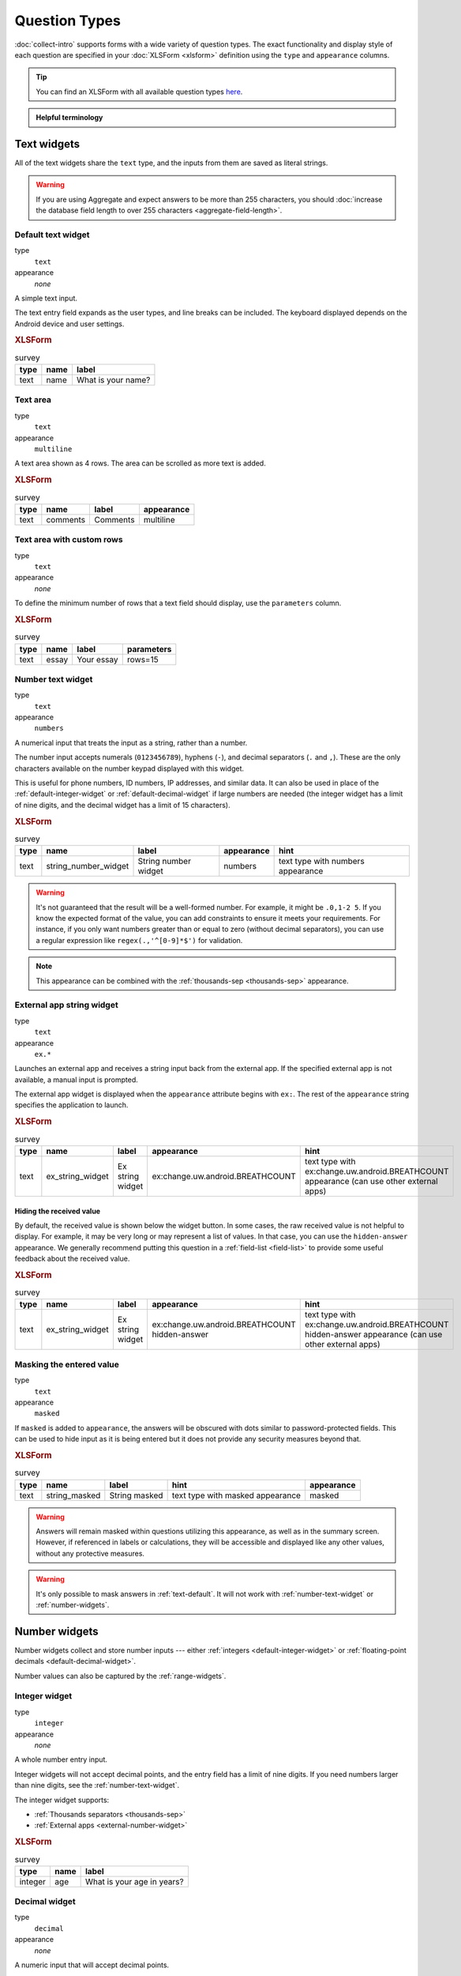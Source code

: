 Question Types
=================

:doc:`collect-intro` supports forms with a wide variety of question types.
The exact functionality and display style of each question
are specified in your :doc:`XLSForm <xlsform>` definition using the
``type`` and ``appearance`` columns.

.. tip::

  You can find an XLSForm with all available question types `here <https://docs.google.com/spreadsheets/d/1af_Sl8A_L8_EULbhRLHVl8OclCfco09Hq2tqb9CslwQ/edit#gid=0>`_.

.. admonition:: Helpful terminology

  .. glossary::

    question

      A prompt to the user, usually requesting a response.
      Questions are written as a single line in an XLSForm,
      and usually appear on a single screen in Collect.

    widget

      A rendered question screen in Collect.
      The ``type`` and ``appearance`` of a question
      determine the widget that is displayed.


.. _text-widget:

Text widgets
--------------

All of the text widgets share the ``text`` type,
and the inputs from them are saved as literal strings.

.. warning::

  If you are using Aggregate and expect answers to be more than 255 characters, you should :doc:`increase the database field length to over 255 characters <aggregate-field-length>`.

.. _text-default:

Default text widget
~~~~~~~~~~~~~~~~~~~~~

type
  ``text``
appearance
  *none*

A simple text input.

The text entry field expands as the user types, and line breaks can be included. The keyboard displayed depends on the Android device and user settings.

.. image:: /img/form-question-types/string-input.*
  :alt: Text form widget, displayed in ODK Collect on an Android phone. The label is "What is your name?"
  :class: device-screen-vertical

.. rubric:: XLSForm

.. csv-table:: survey
  :header: type, name, label

  text, name, What is your name?

.. _text-area:

Text area
~~~~~~~~~~

type
  ``text``
appearance
  ``multiline``

A text area shown as 4 rows. The area can be scrolled as more text is added.

.. rubric:: XLSForm

.. csv-table:: survey
  :header: type, name, label, appearance

  text, comments, Comments, multiline

.. _expanding-text-area:

Text area with custom rows
~~~~~~~~~~~~~~~~~~~~~~~~~~~

type
  ``text``
appearance
  *none*

To define the minimum number of rows that a text field should display, use the ``parameters`` column.

.. rubric:: XLSForm

.. csv-table:: survey
  :header: type, name, label, parameters

  text, essay, Your essay, rows=15

.. _number-text-widget:

Number text widget
~~~~~~~~~~~~~~~~~~~~~~~~~~

type
  ``text``
appearance
  ``numbers``


A numerical input that treats the input as a string, rather than a number.

The number input accepts numerals (``0123456789``), hyphens (``-``), and decimal separators (``.`` and ``,``). These are the only characters available on the number keypad displayed with this widget.

This is useful for phone numbers, ID numbers, IP addresses, and similar data. It can also be used in place of the :ref:`default-integer-widget` or :ref:`default-decimal-widget` if large numbers are needed (the integer widget has a limit of nine digits, and the decimal widget has a limit of 15 characters).

.. image:: /img/form-question-types/string-number.*
  :alt: The text widget, with numerical entry, as displayed in the ODK Collect app on an Android phone. The question text is "String number widget." The hint text is, "text type with numbers appearance." Below that is a simple input. Above the question text is the form group name "Text Widget." The Android onscreen keyboard displays a number pad.
  :class: device-screen-vertical

.. rubric:: XLSForm

.. csv-table:: survey
  :header: type, name, label, appearance, hint

  text,string_number_widget,String number widget,numbers,text type with numbers appearance

.. warning::
  It's not guaranteed that the result will be a well-formed number. For example, it might be ``.0,1-2 5``. If you know the expected format of the value, you can add constraints to ensure it meets your requirements. For instance, if you only want numbers greater than or equal to zero (without decimal separators), you can use a regular expression like ``regex(.,'^[0-9]*$')`` for validation.

.. note::

  This appearance can be combined with the :ref:`thousands-sep <thousands-sep>` appearance.


.. _external-app-widget:

External app string widget
~~~~~~~~~~~~~~~~~~~~~~~~~~~~

type
  ``text``
appearance
  ``ex.*``

Launches an external app and receives a string input back from the external app. If the specified external app is not available, a manual input is prompted.

The external app widget is displayed when the ``appearance`` attribute begins with ``ex:``. The rest of the ``appearance`` string specifies the application to launch.

.. seealso:: :doc:`collect-external-apps`

.. image:: /img/form-question-types/external-app-widget-start.*
  :alt: The External App form widget, as displayed in the ODK Collect App on an Android phone. The question text is "Ex string widget." The hint text is, "text type with ex:change.uw.android.BREATHCOUNT appearance (can use other external apps)." Below that is a button labeled "Launch." Above the question text is the form group name "Text widgets."
  :class: device-screen-vertical

.. image:: /img/form-question-types/external-app-widget-fallback.*
  :alt: The External App widget as displayed earlier. The Launch button has now been disabled. Below it is a simple input. A help message displays the text, "The requested application is missing. Please manually enter the reading."
  :class: device-screen-vertical

.. rubric:: XLSForm

.. csv-table:: survey
  :header: type, name, label, appearance, hint

  text,ex_string_widget,Ex string widget,ex:change.uw.android.BREATHCOUNT,text type with ex:change.uw.android.BREATHCOUNT appearance (can use other external apps)

Hiding the received value
""""""""""""""""""""""""""""

By default, the received value is shown below the widget button. In some cases, the raw received value is not helpful to display. For example, it may be very long or may represent a list of values. In that case, you can use the ``hidden-answer`` appearance. We generally recommend putting this question in a :ref:`field-list <field-list>` to provide some useful feedback about the received value.

.. rubric:: XLSForm

.. csv-table:: survey
  :header: type, name, label, appearance, hint

  text,ex_string_widget,Ex string widget,ex:change.uw.android.BREATHCOUNT hidden-answer,text type with ex:change.uw.android.BREATHCOUNT hidden-answer appearance (can use other external apps)


.. _masked-text-widget:

Masking the entered value
~~~~~~~~~~~~~~~~~~~~~~~~~~

type
  ``text``
appearance
  ``masked``

If ``masked`` is added to ``appearance``, the answers will be obscured with dots similar to password-protected fields. This can be used to hide input as it is being entered but it does not provide any security measures beyond that.

.. image:: /img/form-question-types/masked-text-widget-form-view.*
  :alt: The text widget with masked appearance, as displayed in the ODK Collect App (the form view) on an Android phone.
  :class: device-screen-vertical

.. image:: /img/form-question-types/masked-text-widget-summary-screen.*
  :alt: The text widget with masked appearance, as displayed in the ODK Collect App (the summary screen) on an Android phone.
  :class: device-screen-vertical

.. rubric:: XLSForm

.. csv-table:: survey
  :header: type, name, label, hint, appearance

  text,string_masked,String masked,text type with masked appearance,masked

.. warning::
  Answers will remain masked within questions utilizing this appearance, as well as in the summary screen. However, if referenced in labels or calculations, they will be accessible and displayed like any other values, without any protective measures.

.. warning::
  It's only possible to mask answers in :ref:`text-default`. It will not work with :ref:`number-text-widget` or :ref:`number-widgets`.


.. _number-widgets:

Number widgets
---------------------

Number widgets collect and store number inputs ---
either :ref:`integers <default-integer-widget>` or
:ref:`floating-point decimals <default-decimal-widget>`.

Number values can also be captured by the :ref:`range-widgets`.

.. _default-integer-widget:

Integer widget
~~~~~~~~~~~~~~~~~~~~~~~

type
  ``integer``
appearance
  *none*


A whole number entry input.

Integer widgets will not accept decimal points,
and the entry field has a limit of nine digits.
If you need numbers larger than nine digits,
see the :ref:`number-text-widget`.


The integer widget supports:

- :ref:`Thousands separators <thousands-sep>`
- :ref:`External apps <external-number-widget>`

.. image:: /img/form-question-types/integer.*
  :alt: An integer form widget displayed in ODK Collect on an Android phone. The question is "What is your age in years?" A numerical keyboard is displayed.
  :class: device-screen-vertical

.. rubric:: XLSForm

.. csv-table:: survey
  :header: type, name, label

  integer, age, What is your age in years?

.. _default-decimal-widget:

Decimal widget
~~~~~~~~~~~~~~~~~~~~~~~~~

type
  ``decimal``
appearance
  *none*

A numeric input that will accept decimal points.

Decimal number entry is capped at 15 characters
(14 digits and a decimal point).
If you need numbers larger than 15 digits,
see the :ref:`number-text-widget`.

The decimal widget supports:

- :ref:`Thousands separators <thousands-sep>`
- :ref:`External apps <external-number-widget>`


.. image:: /img/form-question-types/decimal.*
  :alt: An integer form widget displayed in ODK Collect on an Android phone. The question is "Weight in kilograms." A numerical keyboard is displayed.
  :class: device-screen-vertical

.. rubric:: XLSForm

.. csv-table:: survey
  :header: type, name, label

  decimal, weight, Weight in kilograms.

.. _numeric-appearance-attributes:

Number widget appearance options
~~~~~~~~~~~~~~~~~~~~~~~~~~~~~~~~~~

.. _thousands-sep:

Thousands separator
""""""""""""""""""""

type
  ``integer``, ``decimal``, (``text``)
appearance
  ``thousands-sep``, (``numbers``)


If ``thousands-sep`` is added to ``appearance``,
:ref:`integer <default-integer-widget>`,
:ref:`decimal <default-decimal-widget>`,
and :ref:`number text <number-text-widget>` widgets
will display their values using locale-specific thousands separators.

.. note::

  For locales that use the point separator (``.``),
  a space is used instead.

.. image:: /img/form-question-types/integer-thousands-sep-widget.*
  :alt: An integer widget as displayed in the Collect app. The question text is "Integer widget with thousands separators". The answer value is "1,000,000". The number keyboard is active.
  :class: device-screen-vertical

.. image:: /img/form-question-types/integer-thousands-sep-widget-spaces.*
  :alt: The same image as previously, but the answer value is "1 000 000". (That is, it uses spaces instead of commas as thousand separators.
  :class: device-screen-vertical

.. _external-number-widget:

Number from an external app
""""""""""""""""""""""""""""

type
  ``integer``, ``decimal``
appearance
  ``ex:*``

By specifying an external app in the ``appearance``,
your form can launches an external app and receive a number
(integer or decimal)
from the external app as input.
If the specified external app is not available,
a manual input is prompted.

.. seealso:: :doc:`collect-external-apps`

.. image:: /img/form-question-types/external-integer-widget-start.*
  :alt: The External Integer form widget, as displayed in the ODK Collect app on an Android phone. The question text is, "Ex integer widget." The hint text is, "integer type with ex:change.uw.android.BREATHCOUNT appearance (can use other external apps)." Below that is a button labeled "Launch." Above the question text is the form name "Numerical widgets."
  :class: device-screen-vertical

.. image:: /img/form-question-types/external-widget-fallback.*
  :alt: The External Integer widget as displayed previously. The Launch button is now disabled and below it is a simple input. A help text reads, "The requested application is missing. Please manually enter the reading."
  :class: device-screen-vertical

.. rubric:: XLSForm

.. csv-table:: survey
  :header: type, name, label, appearance, hint

  integer,ex_integer_widget,Ex integer widget,ex:change.uw.android.BREATHCOUNT,integer type with ex:change.uw.android.BREATHCOUNT appearance (can use other external apps)

.. _counter-widget:

Counter
""""""""""

type
  ``integer``
appearance
  ``counter``

The counter appearance allows users to increase a count by one with each click, making it ideal for tracking occurrences, items, 
or any sequential tallies. Negative numbers are not supported, so the count starts at zero and only increments upwards. 
It works exclusively with integers, and decimal values are not supported.

.. image:: /img/form-question-types/counter.*
  :alt: A counter widget displayed in ODK Collect on an Android phone.
  :class: device-screen-vertical

.. rubric:: XLSForm

.. csv-table:: survey
  :header: type, name, label, hint, appearance

  integer,counter,Counter,integer type with counter appearance,counter


.. _date-and-time-widgets:

Date and time widgets
----------------------

.. _default-date-widget:

Default date widget
~~~~~~~~~~~~~~~~~~~~~~~

type
  ``date``
appearance
  *none*

.. image:: /img/form-question-types/default-date-widget.*
  :alt: The default Date form widget, as displayed in the ODK Collect app on an Android phone. The question text is, "Date widget." The hint text is "date type with no appearance." Below that is a button labeled "Select date." Below that is the text, "No date selected." Above the question text is the form group name "Date and time widgets."
  :class: device-screen-vertical

.. image:: /img/form-question-types/date-calendar-view.*
  :alt: The date widget shown in the previous image, with a modal popup showing a monthly calendar. A date is selected. At the bottom of the modal are Cancel and OK buttons.
  :class: device-screen-vertical

.. image:: /img/form-question-types/date-completed.*
  :alt: The date widget shown previously. Below the button is a date: Aug 11, 2017.
  :class: device-screen-vertical

.. rubric:: XLSForm

.. csv-table:: survey
  :header: type, name, label, hint

  date,date_widget,Date widget,date type with no appearance

.. _date-no-calendar:

Date widget with spinner input
"""""""""""""""""""""""""""""""""

type
  ``date``
appearance
  ``no-calendar``

The ``no-calendar`` appearance displays a spinner-style date selection. This is especially appropriate for selecting dates more than one year in the past or future.

.. image:: /img/form-question-types/date-no-calendar-start.*
  :alt: The no-calendar Date form widget, as displayed in the ODK Collect app on an Android phone. The question text is, "Date Widget." The hint text is "date type with no-calendar appearance." Below that is a button labeled "Select date." Below the button is the text, "No date selected." Above the question text is the form group name "Date and time widgets."
  :class: device-screen-vertical

.. image:: /img/form-question-types/date-no-calendar-in-progress.*
  :alt: The date widget shown previously, with a pop modal. The headline of the modal is "Select date." There are individual "spinner" style selectors for month, day, and year. At the bottom of the modal are OK and Cancel buttons.
  :class: device-screen-vertical

.. rubric:: XLSForm

.. csv-table:: survey
  :header: type, name, label, appearance, hint

  date,date_widget_nocalendar,Date Widget,no-calendar,date type with no-calendar appearance

.. _date-type-month-year:

Month and year only
""""""""""""""""""""""

type
  ``date``
appearance
  ``month-year``

Collects only a month and year.

.. image:: /img/form-question-types/month-year-spinner.*
  :alt: The date widget, with a modal popup labeled "Select date." There are individual "Spinner" type selectors for month and year, but not for date. At the bottom are Cancel and OK buttons.
  :class: device-screen-vertical

.. rubric:: XLSForm

.. csv-table:: survey
  :header: type, name, label, appearance, hint

  date,date_widget_month_year,Date widget,month-year,date type with month-year appearance


.. _year-widget:

Year only
""""""""""""

type
  ``date``
appearance
  ``year``

Collects only a year.

.. image:: /img/form-question-types/year-spinner.*
  :alt: The Year form widget, with a model popup labeled "Select date." There is a single "spinner" type selector for year. At the bottom are Cancel and OK buttons.
  :class: device-screen-vertical

.. rubric:: XLSForm

.. csv-table:: survey
  :header: type, name, label, appearance, hint

  date,date_widget_year,Date widget,year,date type with year appearance

.. _non-gregorian-date-widgets:

Date widgets with non-Gregorian calendars
~~~~~~~~~~~~~~~~~~~~~~~~~~~~~~~~~~~~~~~~~~~~

Collect supports several non-Gregorian calendars.

.. note::

  The non-Gregorian calendar is used only on input.
  The dates are converted and stored as standard Gregorian dates

.. _bikram-sambat-calendar:

Bikram Sambat calendar
""""""""""""""""""""""""

type
  ``date``
appearance
  ``bikram-sambat``

.. image:: /img/form-question-types/bikram-sambat-calendar-widget.*
  :alt: The Bikram Sambat calendar widget.
  :class: device-screen-vertical  

.. _buddhist-calendar:

Buddhist calendar
"""""""""""""""""

type
  ``date``
appearance
  ``buddhist``

.. image:: /img/form-question-types/buddhist-calendar-widget.*
  :alt: The Buddhist calendar widget.
  :class: device-screen-vertical  

.. _coptic-calendar:

Coptic calendar
"""""""""""""""""

type
  ``date``
appearance
  ``coptic``

.. image:: /img/form-question-types/coptic-calendar-widget.*
  :alt: The Coptic calendar widget.
  :class: device-screen-vertical

.. _ethiopian-calendar:

Ethiopian calendar
""""""""""""""""""""

type
  ``date``
appearance
  ``ethiopian``

.. image:: /img/form-question-types/ethiopian-calendar-widget.*
  :alt: The Ethiopian calendar widget.
  :class: device-screen-vertical

.. _islamic-calendar:

Islamic calendar
""""""""""""""""""

type
  ``date``
appearance
  ``islamic``

.. image:: /img/form-question-types/islamic-calendar-widget.*
  :alt: The Islamic calendar widget.
  :class: device-screen-vertical

Myanmar calendar
""""""""""""""""""

type
  ``date``
appearance
  ``myanmar``

.. image:: /img/form-question-types/myanmar-calendar-widget.*
  :alt: The Myanmar calendar widget.
  :class: device-screen-vertical

Persian calendar
""""""""""""""""""

type
  ``date``
appearance
  ``persian``

.. image:: /img/form-question-types/persian-calendar-widget.*
  :alt: The Persian calendar widget
  :class: device-screen-vertical

.. _time-widget:

Time widget
~~~~~~~~~~~~~~~~~

type
  ``time``
appearance
  *none*

A time selector. Captures only a specific time-of-day, not a date and time. For date and time, see the :ref:`datetime-widget`.

The time widget does not accept any ``appearance`` attributes.

.. note::
  :name: time-zone-note


  The time widget stores the time along with a time zone.
  This can cause unexpected behavior around `Daylight saving time`_.

  .. _Daylight saving time: https://en.wikipedia.org/wiki/Daylight_saving_time

  For example, if you record a time before the clock change,
  and then view the time after the clock change,
  it will appear to be an hour off.
  This happens because the recorded time data
  is understood as a specific moment in time
  that is being "translated" into your current, local time zone.

  A similar problem occurs when moving between geographic time zones.

  This makes the time widget unsuitable for abstract
  time-of-day questions such as *What time do you usually wake up?*
  For questions like this, you may want to use a :ref:`select-minimal`.
  You can set the options at whatever level of accuracy you need ---
  for example, 15 or 30 minute increments.
  Alternatively, you could use the select widget for hours,
  and an :ref:`default-integer-widget` for minutes.

.. image:: /img/form-question-types/time-start.*
  :alt: The Time form widget as displayed in the ODK Collect App on an Android phone. The question text is "What time do you usually wake up?" The button label is "Select time." Below the button is the message "No time selected."
  :class: device-screen-vertical

.. image:: /img/form-question-types/time1.*
  :alt: The Time widget as displayed previously, with a modal popup. The modal headline is "Select time." The body of the modal contains scrollers for Hour, Minute, and AM/PM. At the bottom of the modal are Cancel and OK buttons.
  :class: device-screen-vertical

.. image:: /img/form-question-types/time2.*
  :alt: The Time form widget as displayed previously. Below the "Select time" button is "06:30".
  :class: device-screen-vertical

.. rubric:: XLSForm

.. csv-table:: survey
  :header: type, name, label

  time, wakeup, What time do you usually wakeup?

.. _datetime-widget:

Datetime widget
~~~~~~~~~~~~~~~~~~~

A date and time selector.

For date only, see :ref:`default-date-widget`. For time only, see :ref:`time-widget`.

.. image:: /img/form-question-types/datetime-start.*
  :alt: The Datetime form widget as displayed in the ODK Collect App on an Android phone. The question text is "When was the last time you ate?" Below the question are two buttons. The first button is labeled "Select date" and below it is the message "No date selected." The second button is labeled "Select time" and below it is the message "No time select."
  :class: device-screen-vertical

.. image:: /img/form-question-types/datetime1.*
  :alt: The same form widget screen as previously, overlaid with a modal popup calendar. The headline is a date: 2017 Tue, Aug 8. The main body shows a monthly calendar with selectable days and arrows for scrolling month-to-month. In the bottom-right are Cancel and OK buttons.
  :class: device-screen-vertical

.. image:: /img/form-question-types/datetime2.*
  :alt: The Datetime form widget as displayed previously. The question text is "When was the last time you ate?" Below the question are two buttons. The first button is labeled "Select date" and below it is the date "Aug 08, 2017" The second button is labeled "Select time" and below it is the message "No time select."
  :class: device-screen-vertical

.. image:: /img/form-question-types/datetime3.*
  :alt: The Datetime widget as displayed previously, with a modal popup. The modal headline is "Select time." The body of the modal contains scrollers for Hour, Minute, and AM/PM. At the bottom of the modal are Cancel and OK buttons.
  :class: device-screen-vertical

.. image:: /img/form-question-types/datetime2.*
  :alt: The Datetime form widget as displayed previously. The question text is "When was the last time you ate?" Below the question are two buttons. The first button is labeled "Select date" and below it is the date "Aug 08, 2017" The second button is labeled "Select time" and below it is the time "06:45"
  :class: device-screen-vertical

.. rubric:: XLSForm

.. csv-table:: survey
  :header: type, name, label

  dateTime, previous_meal, When was the last time you ate?

.. note::

  The :ref:`datetime-widget` supports the :ref:`no-calendar <date-no-calendar>` spinner-style appearance.



.. _select-widgets:

Select widgets
-----------------

Select widgets display choices to pick from. Single selects allow selecting a :ref:`single choice <single-select-widget>`, and multi selects allow :ref:`selecting multiple choices <multi-select-widget>`.

The choices for a select question can be included on a sheet named **choices** directly in an XLSForm or attached as an :ref:`external dataset <select-from-external-dataset>`.

The order of the choices can be :ref:`randomized <randomize-choice-order>` for any of the select types described below. The list of choices available can also be :ref:`filtered <cascading-selects>` based on answers to previous questions. Selects from internal datasets can :ref:`include images as choices <select-columns-widget>`.

Selects can be displayed in different ways using :ref:`appearances <select-appearances>`.

The **choices** sheet for defining internal datasets has at least three columns:

``list_name``
  A set of choices for a single question share a common ``list_name``.
  The value of ``list_name`` is included in the ``type`` column
  on the **survey** sheet.

``name``
  The identifier for a specific choice. This value is what is stored on the completed form. If you :ref:`refer to a select response using a variable <variables>`, the ``name`` string is returned.

  As in the **survey** sheet, the ``name`` for a choice must not include spaces.

``label``
  The user-facing text displayed for the choice.

.. _single-select-widget:

Single select widget
~~~~~~~~~~~~~~~~~~~~~~~

type
  ``select_one {list_name}``

.. image:: /img/form-question-types/default-single-select.*
  :alt: The default Single Select form widget, as displayed in the ODK Collect app on an Android phone. The question text is, "Select one widget." The hint text is "select_one type with no appearance, 4 text choices." Below that is a set of radio button selectors labeled A, B, C, and D. Above the question text is form group name "Select one widgets."
  :class: device-screen-vertical

.. rubric:: XLSForm

.. csv-table:: survey
  :header: type, name, label, hint

  select_one opt_abcd,select_one_widget,Select one widget,"select_one type with no appearance, 4 text choices"

.. csv-table:: choices
  :header: list_name, name, label

  opt_abcd,a,A
  opt_abcd,b,B
  opt_abcd,c,C
  opt_abcd,d,D

.. _multi-select-widget:

Multi select widget
~~~~~~~~~~~~~~~~~~~~~

type
  ``select_multiple {list_name}``
appearance
  *none*

Multi select questions allow selecting multiple answers. The response for the question will be the space-separated choices made by the user, in the order that they were selected.

.. note::

  The multi select widget supports
  all of the same ``appearance`` attributes
  as the :ref:`single-select-widget` excluding the :ref:`quick <autoadvance>` appearance.

.. image:: /img/form-question-types/default-multiselect.*
  :alt: The default multi select widget as displayed in the ODK Collect app on an Android phone. The question text is, "Multi select widget." The hint text is, "select_multiple widget with no appearance, 4 text choices." Below that are four checkbox options labeled A, B, C, and D. Above the question text is the form group label, "This section contains 'Select Multi Widgets'"
  :class: device-screen-vertical

.. rubric:: XLSForm

.. csv-table:: survey
  :header: type, name, label, hint

  select_multiple opt_abcd,select_multi_widget,Multi select widget,"select_multiple type with no appearance, 4 text choices"

.. csv-table:: choices
  :header: list_name, name, label, image

  opt_abcd,a,A
  opt_abcd,b,B
  opt_abcd,c,C
  opt_abcd,d,D

.. _select-from-external-dataset:

Select from external dataset
~~~~~~~~~~~~~~~~~~~~~~~~~~~~~

Data files in CSV, GeoJSON or XML format can be attached to form definitions. These :doc:`external datasets <form-datasets>` can be used as data sources for selects. The question type for single selection is ``select_one_from_file`` and for multiple selection, it is ``select_multiple_from_file``. The full filename of the dataset including the extension goes after the type.

Selects from external datasets can be used in all the same ways as internal selects. For example, they can be displayed differently using :ref:`appearances <select-appearances>` or filtered using :ref:`choice filters <cascading-selects>`.

type
  ``select_one_from_file {file.extension}``

.. rubric:: XLSForm

.. csv-table:: survey
  :header: type, name, label

  select_one_from_file hospitals.csv,hospital,Select hospital

.. csv-table:: hospitals.csv
  :header: name, label

  hospital_a,Hospital A
  hospital_b,Hospital B
  hospital_c,Hospital C
  hospital_d,Hospital D

.. _customizing-label-and-value:

Customizing the label and value
"""""""""""""""""""""""""""""""""

When using an :doc:`external dataset <form-datasets>` as a data source for a select, the underlying value for each choice comes from:

- CSV file: the ``name`` column
- GeoJSON file: the ``id`` top-level element if it exists or the ``id`` property as a fallback
- XML file: the ``name`` child element

The label for each choice comes from:

- CSV file: the ``label`` column
- GeoJSON file: the ``title`` property (follows `the GeoJSON simplestyle specification <https://github.com/mapbox/simplestyle-spec/tree/master/1.1.0>`_)
- XML file: the ``label`` child element

In some cases, it may not be convenient to rename your columns to match these defaults. If you have a dataset from another source and different column names, you can use the ``parameters`` column in your XLSForm to specify which columns to use.

For example, to use ``feature_id`` for the underlying value and ``human_name`` for the label:

.. rubric:: XLSForm

.. csv-table:: survey
  :header: type, name, label, parameters

  select_one_from_file hospitals.csv,hospital,Select hospital,"value=feature_id,label=human_name"

.. csv-table:: hospitals.csv
  :header: feature_id, human_name

  hospital_a,Hospital A
  hospital_b,Hospital B

.. _select-appearances:

Select appearances
~~~~~~~~~~~~~~~~~~~~

Selects can be styled in various ways using the ``appearance`` column in an XLSForm. Unless otherwise indicated, the appearances described below can combine with single or multiple selects with either internal or external data sources.

.. _select-minimal:

Minimal select widget
"""""""""""""""""""""""""""""""

type
  ``select_one {list_name}``
appearance
  ``minimal``

Adding the ``minimal`` appearance shows the choices in a compact way. This is particularly helpful when the list of choices is long and the select question is displayed on :ref:`the same screen as other questions <field-list>`. It is often combined with :ref:`the autocomplete appearance <select-autocomplete>`.

.. image:: /img/form-question-types/select-one-minimal-start.*
  :alt: The Single Select form widget, with minimal appearance, as displayed in the ODK Collect app on an Android phone. The question text is "Select widget." The hint text is "select_one type with minimal appearance, 4 text choices." Below that is a drop-down style select menu with the prompt "Select One Answer." Above the question text is the form group name "Select one widgets."
  :class: device-screen-vertical

.. image:: /img/form-question-types/select-one-minimal-expanded.*
  :alt: The Single Select form widget, with minimal appearance, as displayed in the previously image. The select menu has expanded to show choices: A, B, C, D.
  :class: device-screen-vertical

.. rubric:: XLSForm

.. csv-table:: survey
  :header: type, name, label, appearance, hint

  select_one opt_abcd,select_widget,Select widget,minimal,"select_one type with minimal appearance, 4 text choices"

.. csv-table:: choices
  :header: list_name, name, label

  opt_abcd,a,A
  opt_abcd,b,B
  opt_abcd,c,C
  opt_abcd,d,D

.. _autoadvance:

Select widget with autoadvance
""""""""""""""""""""""""""""""""""

type
  ``select_one {list_name}``
appearance
  ``quick``

When the ``quick`` appearance is added,
the form advances immediately to the next question
once a selection is made.

.. note::
    The `quick` appearance can only be used with single selection.

.. video:: /vid/form-widgets/auto-advance.mp4

  Video showing auto-advance after the questions are answered.

.. rubric:: XLSForm

.. csv-table:: survey
  :header: type, name, label, appearance, hint

  select_one opt_abcd,select_one_autoadvance_widget,Select one autoadvance widget,quick,"select_one type with quick appearance, 4 text choices"

.. csv-table:: choices
  :header: list_name, name, label

  opt_abcd,a,A
  opt_abcd,b,B
  opt_abcd,c,C
  opt_abcd,d,D

.. _select-autocomplete:

Select widget with autocomplete
""""""""""""""""""""""""""""""""

type
  ``select_one {list_name}``
appearance
  ``autocomplete``

The ``autocomplete`` appearance allows the enumerator to filter the list of available choices based on their label. The filtering is case-insensitive and matches any subset of the label text.

.. image:: /img/form-question-types/select-autocomplete.*
  :alt: The Select One form widget with autocomplete, as displayed in the ODK Collect app on an Android phone. The question text is "Select one widget." The hint text is, "select one type with autocomplete appearance, 4 text choices." Below that is a text input followed by four radio buttons labeled A, B, C, and D. Above the question text is the form group name "Select one widgets." The device keyboard is active.
  :class: device-screen-vertical

.. image:: /img/form-question-types/select-autocomplete-filtered.*
  :alt: The Select One form widget as displayed previously. The text input contains a lowercase 'b'. There is a single radio button: B. The other three radio buttons are no longer displayed.
  :class: device-screen-vertical

.. rubric:: XLSForm

.. csv-table:: survey
  :header: type, name, label, appearance, hint

  select_one opt_abcd,select_one_autocomplete_widget,Select one widget,autocomplete,"select_one type with autocomplete appearance, 4 text choices"

.. csv-table:: choices
  :header: list_name, name, label

  opt_abcd,a,A
  opt_abcd,b,B
  opt_abcd,c,C
  opt_abcd,d,D


.. _select-columns-pack-widget:

Select widget with columns-pack appearance
""""""""""""""""""""""""""""""""""""""""""""""

type
  ``select_one {list_name}``
appearance
  *columns-pack*

When the ``columns-pack`` appearance is added, the app tries to accommodate as many choices in a single line as possible. If the choice labels have different lengths, they will not be in even columns.

.. image:: /img/form-question-types/select-columns-pack.*
  :class: device-screen-vertical

.. rubric:: XLSForm

.. csv-table:: survey
  :header: type, name, label, appearance, hint

  select_one opt_abcd,select_widget,Select one widget,columns-pack,"select_one type with columns-pack appearance, 4 text choices"

.. csv-table:: choices
  :header: list_name, name, label

  opt_abcd,a,A
  opt_abcd,b,B
  opt_abcd,c,C
  opt_abcd,d,D


.. _select-columns-widget:

Select widget with columns appearance
"""""""""""""""""""""""""""""""""""""""""

type
  ``select_one {list_name}``
appearance
  ``columns``

When the ``columns`` appearance is added, the app puts choices in 2, 3, 4 or 5 columns depending on the screen size.

Select widgets support image choices.
The images are referenced in the **choices** sheet,
and the image files
need to be included in the :file:`media` folder.

See :ref:`image-options` to learn more about including images in surveys.

.. image:: /img/form-question-types/select-columns.*
  :class: device-screen-vertical

.. rubric:: XLSForm

.. csv-table:: survey
  :header: type, name, label, appearance, hint

  select_one abcd_icon,select_widget,Select one widget,columns,"select_one type with columns appearance, 4 text + image choices"

.. csv-table:: choices
  :header: list_name, name, label, image

  abcd_icon,a,A,a.jpg
  abcd_icon,b,B,b.jpg
  abcd_icon,c,C,c.jpg
  abcd_icon,d,D,d.jpg


.. _select-columns-n-widget:

Select widget with columns-n appearance
"""""""""""""""""""""""""""""""""""""""""""

type
  ``select_one {list_name}``
appearance
  ``columns-n``

When the ``columns-n`` appearance is added, the app puts choices in n columns.

.. image:: /img/form-question-types/select-columns-n.*
  :class: device-screen-vertical

.. rubric:: XLSForm

.. csv-table:: survey
  :header: type, name, label, appearance, hint

  select_one abcd_icon,select_widget,Select one widget,columns-2,"select_one type with columns-2 appearance, 4 text + image choices"

.. csv-table:: choices
  :header: list_name, name, label, image

  abcd_icon,a,A,a.jpg
  abcd_icon,b,B,b.jpg
  abcd_icon,c,C,c.jpg
  abcd_icon,d,D,d.jpg


.. _select-no-buttons-widget:

Select widget with no-buttons appearance
""""""""""""""""""""""""""""""""""""""""""""

type
  ``select_one {list_name}``
appearance
  ``no-buttons``

When the ``no-buttons`` appearance is added, the app displays choices without the selection radio button. If images are specified for choices, only the images are displayed. This is particularly useful for building a grid of images.

.. image:: /img/form-question-types/select-no-buttons.*
  :class: device-screen-vertical

.. rubric:: XLSForm

.. csv-table:: survey
  :header: type, name, label, appearance, hint

  select_one abcd_icon,select_widget,Select one widget,columns-pack no-buttons,"select_one type with columns-pack no-buttons appearance, 4 image choices"

.. csv-table:: choices
  :header: list_name, name, label, image

  abcd_icon,a,A,a.jpg
  abcd_icon,b,B,b.jpg
  abcd_icon,c,C,c.jpg
  abcd_icon,d,D,d.jpg


.. _likert-widget:

Likert widget
""""""""""""""""""""""""""""""""""

type
 ``select_one {list_name}``
appearance
 ``likert``

A single-select question can be styled as a `Likert scale <https://en.wikipedia.org/wiki/Likert_scale>`_. Options can include text, images or both. If both are provided, images appear above text.

If adding images, note that the images are referenced in the choices sheet, and the image files need to be included in the media folder. See :ref:`image-options` to learn more about including images in choices.

.. image:: /img/form-question-types/likert_widget.*
 :alt: The Single Select form likert widget with images, as displayed in the ODK Collect app on an Android phone. The question text is, "Likert Image Widget." The hint text is, "Likert type widget with images (happy case)" Below that is a set of radio buttons labeled Strongly Disagree, Disagree, Neutral, Agree, and Strongly Agree. Below each radio button is a small icon of a face: Strongly Disagree - angry, Disagree - sad, Neutral - neutral, Agree - happy, Strongly Agree - very happy. Above the question text is the form group name "All widgets likert."
 :class: device-screen-vertical

.. rubric:: XLSForm

.. csv-table:: survey
 :header: type, name, label, appearance, hint

 select_one likert,likert_widget,Likert Widget,likert,"select_one type with Likert appearance, 5 image choices (strongly_disagree.jpg, disagree.jpg, neutral.jpg, agree.jpg, strongly_agree.jpg)"

.. csv-table:: choices
 :header: list_name, name, label, image

 likert_widget,strongly_disagree,Strongly Disagree,strongly_disagree.jpg
 likert_widget,disagree,Disagree,disagree.jpg
 likert_widget,neutral,Neutral,neutral.jpg
 likert_widget,agree,Agree,agree.jpg
 likert_widget,strongly_agree,Strongly Agree,strongly_agree.jpg

.. _select-from-map:

Select one from map widget
"""""""""""""""""""""""""""

.. versionadded:: 2023.1.0

  `ODK Collect v2023.1.0 <https://github.com/getodk/collect/releases/tag/v2023.1.0>`_

type
 ``select_one {list_name}``
appearance
 ``map``

.. warning::
  The `map` appearance on selects is not yet available in web forms (Enketo).

  The different :ref:`basemap sources <mapping-settings>` currently have different performance. If Collect feels slow when creating the map or when selecting a choice, please describe what you are experiencing `on the forum <https://forum.getodk.org/c/support/6>`_. If you have many choices to include on a map, try a provider other than Google or Mapbox. You can also use a :ref:`choice filter <cascading-selects>` to reduce the number of choices that get mapped.

.. note::
    The only appearance that can combine with selection from map is `quick`.

If the choices that you want users to select from are locations, you can display them on a map. Each choice must have a ``geometry`` property that specifies the choice's geometry (see :ref:`Specifying geometry for choices <specify-select-geometry>` for details). A choice list can include a mix of points, lines and shapes.

.. image:: /img/form-question-types/select-from-map-point.*
  :alt: Single select from map as displayed in the ODK Collect app on an Android phone. The question text is "Select a point" and it is displayed in a small top bar. Below that is a map with several markers. One of the markers is larger. At the bottom of the screen, there is information about the selected marker. Its label is "Restaurant Délicia". Several other properties are shown including `timestamp`, `version` and `amenity`. Below the properties, there is a rounded button with a save icon and the text "Select."
  :class: device-screen-vertical

.. image:: /img/form-question-types/select-from-map-polygon.*
  :alt: Single select from map as displayed in the ODK Collect app on an Android phone. The question text is "Select a building to inspect" and it is displayed in a small top bar. Below that is a map with several buildings outlined in red with red shading. At the bottom of the screen, there is information about the selected building. Its label is "Elephant Care Center". Below the properties, there is a rounded button with a save icon and the text "Select."
  :class: device-screen-vertical

.. _specify-select-geometry:

Specifying geometry for choices
'''''''''''''''''''''''''''''''''''
You can specify geometry for all choice sources:

#. If you specify choices in the form using the **choices** tab, add a ``geometry`` column
#. If you use an :ref:`external CSV file <selects-from-csv>` and use ``select_one_from_file``, add a ``geometry`` column
#. Use a :ref:`GeoJSON attachment <selects-from-geojson>` and ``select_one_from_file``

For the first two options, geometry values must be specified in :ref:`the ODK format <location-widgets>`. This makes it straightforward to use data previously collected by ODK as choices displayed on a map. You must make sure that the column containing the geometry to use for each choice has the name ``geometry``.

Learn more about using GeoJSON attachments and see an example :ref:`here <selects-from-geojson>`.

.. note::
    Choices with invalid geometries are silently ignored. There will be no message displayed to a user when it happens.

Select one from map behavior
'''''''''''''''''''''''''''''

When the map is first opened, it centers on the device's current location. There are buttons on the right to recenter on the current location and to show all available points.

Point choices are represented by map markers (:fa:`map-marker`). Tapping on a marker increases its size.

Line and polygon choices are represented by red lines. The inside of polygons is shaded red and can be tapped to select the polygon.

When a choice is selected, its properties are displayed at the bottom of the screen. Those properties are from:

- additional columns when choices are specified the **choices** tab or an :ref:`external CSV file <selects-from-csv>`
- the ``properties`` object when choices are specified in a GeoJSON file

Under the choice label, there is a button to save the currently-selected feature to the form.

Choice properties
''''''''''''''''''

All of a choice's properties including ``geometry`` can be used in the rest of the form (see :ref:`referencing values in datasets <referencing-values-in-datasets>`) including in :ref:`choice filter <cascading-selects>` expressions. Even if the choices are specified from a GeoJSON file, the ``geometry`` property is made available to the form in :ref:`the ODK format <location-widgets>`, NOT as GeoJSON.

There are special properties that can be used to style different choices:

- Points

  - **marker-color**: a valid long or short hex color representing the color of a marker (e.g. ``#aaccee`` or ``#ace``).
  - **marker-symbol**: a single character displayed on a marker (e.g. ``A`` or ``7`` or ``🏥`` or ``🟢``).

- Lines

  - **stroke**: a valid long or short hex color representing the color of a line (e.g. ``#aaccee`` or ``#ace``).
  - **stroke-width**: a floating-point number (greater than or equal to 0) representing the width of a line (e.g. ``5`` or ``6.5``).

- Polygons

  - **stroke**: a valid long or short hex color representing the color of a polygon (e.g. ``#aaccee`` or ``#ace``).
  - **stroke-width**: a floating-point number (greater than or equal to 0) representing the width of a polygon (e.g. ``5`` or ``6.5``).
  - **fill**: a valid long or short hex color representing the interior color of a polygon (e.g. ``#aaccee`` or ``#ace``). It is displayed with transparency that can't be configured. 

If your geospatial data comes from an external source, you can :ref:`customize the label and underlying value <customizing-label-and-value>`.

If there is an :doc:`offline layer <collect-offline-maps>` specified, it will be displayed under the mapped choices. 

.. _image-map-select:

Select from image widget
""""""""""""""""""""""""""

type
  ``select_one {list_name}``, ``select_multiple {list-name}``
appearance
  ``image-map``

The image map widget displays an `SVG`_ image with selectable regions.

.. _SVG: https://en.wikipedia.org/wiki/Scalable_Vector_Graphics

To make an image with selectable regions:

#. Create or edit an :file:`.svg` source file. Include ``id`` attributes on any elements you want to be selectable.
#. In the **choices** tab of your XLSForm, put the value of the ``id`` attributes in the ``name`` column. Add an appropriate human-friendly ``label`` to each choice.
#. In the **survey** tab of your XLSForm, put the :file:`.svg` file name in the ``image`` column.
#. Include the :file:`.svg` file :ref:`in your form's media folder <loading-form-media>`.

.. seealso::

  `Inkscape`_
    An open source vector graphics editor.

  `SVG Documentation`_
    From Mozilla Developer Network.

  `Free SVG Files`_
    From Wikimedia Commons.

  .. _Inkscape: https://inkscape.org
  .. _SVG Documentation: https://developer.mozilla.org/en-US/docs/Web/SVG
  .. _Free SVG Files: https://commons.wikimedia.org/wiki/Category:SVG_files

.. image:: /img/form-question-types/image-map-choose-shape-0.*
  :alt:
  :class: device-screen-vertical

.. image:: /img/form-question-types/image-map-choose-shape-1.*
  :alt:
  :class: device-screen-vertical

.. image:: /img/form-question-types/image-map-choose-shapes-0.*
  :alt:
  :class: device-screen-vertical

.. image:: /img/form-question-types/image-map-choose-shapes-1.*
  :alt:
  :class: device-screen-vertical

.. rubric:: SVG

.. code-block:: xml

  <svg width="640" height="480" xmlns="http://www.w3.org/2000/svg" xmlns:svg="http://www.w3.org/2000/svg">
    <title>shapes</title>
    <g>
      <title>Layer 1</title>
      <path id="path" fill="#000080" stroke="#000000" stroke-width="5" d="m125,382c33,56 -193,97 48,55c241,-42 279,-15 241,-62c-38,-47 -13,-42 -106,-40c-93,2 -183,47 -183,47z"/>
      <rect id="rect" fill="#FF0000" stroke="#000000" stroke-width="5" x="52" y="53" width="176" height="149"/>
      <ellipse id="ellipse" fill="#41A317" stroke="#000000" stroke-width="5" cx="423" cy="143" rx="107" ry="78"/>
    </g>
  </svg>

.. rubric:: XLSForm

.. csv-table:: survey
  :header: type, name, label, appearance, image

  select_one shapes, choose-shape, Choose a shape, image-map, shapes.svg
  select_multiple shapes, choose-shapes, Choose multiple shapes, image-map, shapes.svg

.. csv-table:: choices
  :header: list_name, name, label

  shapes, path, blob
  shapes, rect, rectangle
  shapes, ellipse, ellipse


.. _image-options:

Including media files in choices
~~~~~~~~~~~~~~~~~~~~~~~~~~~~~~~~~~~~~~~~~~~~~~~~~

As with questions themselves, choices can include :ref:`media <media>` (image, video, or audio files):

.. csv-table:: choices
  :header: list_name, name, label, image, video, audio

  opt_media,a,A,a.jpg
  opt_media,b,B,,b.mp4
  opt_media,c,C,,,c.mp3

.. seealso:: 

  For images, you can :ref:`specify a bigger image for panning and zooming <big-image>` using the ``big-image`` column. This is not compatible with the ``no-buttons`` appearance.

.. note::

  ``select_one`` and ``select_multiple`` questions using the ``no-buttons`` appearances will not
  display media buttons next to choices. However, if a choice has audio, it will be played when
  the choice is selected.

.. _randomize-choice-order:

Randomizing choice order
~~~~~~~~~~~~~~~~~~~~~~~~~~~

To reduce bias, choice order can be randomized for any of the select question types described above. To display the choices in a different order each time the question is displayed, set **randomize** to **true** in the ``parameters`` column of the XLSForm **survey** sheet:

.. rubric:: XLSForm

.. csv-table:: survey
  :header: type, parameters, name, label

  select_one opt_abcd,randomize=true,select_one_random_widget,"Select one with random choice order set on each display"

.. csv-table:: choices
  :header: list_name, name, label

  opt_abcd,a,A
  opt_abcd,b,B
  opt_abcd,c,C
  opt_abcd,d,D

In the example above, each time the question is displayed, the choices will be in a different order. This means a single data collector may see the same question with different choice orders if they open a draft or leave the question and then return to it.

Seeded randomization
""""""""""""""""""""

It can be preferable to show a consistent order for choices for a given submission. This can be accomplished by setting an integer seed for the randomization. Using an explicit seed also allows you to recreate the order that choices were displayed in at analysis time to do things like identify biasing orders.

Good seed values are unique to a submission. Some examples are the unique ID of a participant or the last 4 digits of a phone number. Another good option is to use time.

In the example below, the current time is converted to a decimal number. The number before the decimal point is the number of days since January 1, 1970. The digits after the decimal point represent fractions of a day from midnight. This means that the digits after the decimal point will be different for each form session and are a good candidate for a random seed. To use only that part of the time representation, we can use the :func:`substr` function.

.. rubric:: XLSForm

.. csv-table:: survey
  :header: type, parameters, name, label, calculation

  calculate,,my_seed,,"once(substr(decimal-date-time(now()), 8))"
  select_one opt_abcd,"randomize=true,seed=${my_seed}",select_one_widget,Select one with random choice order set once per filled form

.. csv-table:: choices
  :header: list_name, name, label

  opt_abcd,a,A
  opt_abcd,b,B
  opt_abcd,c,C
  opt_abcd,d,D

To recreate the order that choices were displayed in from the seed, see `the XForms spec <https://getodk.github.io/xforms-spec/#fn:randomize>`_ for a description of the randomization algorithm used.

.. note::

  If you use a changing value like time in your seed expression, :func:`once` is important because it makes sure the seed is not changed if the same filled form is opened more than once.

.. _or-other:

Including "other" as a choice
~~~~~~~~~~~~~~~~~~~~~~~~~~~~~~~~~

.. warning::

  We do not recommend using ``or_other`` because it does not support multiple languages or ``choice_filter``. Instead, add your own "other" question and use form logic to have it appear as needed.

On the **survey** sheet, in the ``type`` column,
after the type and the list_name,
you can add ``or_other``.
This will add "Other" as an additional option to your choice list.
The ``name`` value of the choice when selected will be ``other``.


.. _rank-widget:

Rank widget
-----------------

The rank widget allows the user to order options from a list. The value saved in the form and sent to the server is a space-separated ordered list of the options.

Like with :ref:`select-widgets`, the options are listed on a sheet named **choices** in an XLSForm.

To change the order of the options in the list, tap the :guilabel:`Rank items` button. In the resulting dialog, long press on an item and once it gets a border around it, drag it up or down to change the order. If no :ref:`default <default-responses>` is provided, the value for the question is blank until the user taps :guilabel:`OK` in the ranking dialog.

To limit the options in the rank widget based on the answer to a previous question, specify an expression in the :ref:`choice_filter <cascading-selects>` column of the **survey** sheet.

type
  ``rank {list_name}``

.. image:: /img/form-question-types/rank-blank.*
  :alt: The rank widget, as displayed in the ODK Collect app on an Android phone. The question text is "Rank widget." The hint text is "rank type with no appearance, 4 text choices. Long press on a choice and drag it to change its position." Below that is a button with label "Rank items."
  :class: device-screen-vertical

.. image:: /img/form-question-types/rank-drag.*
  :alt: The rank widget, as displayed in the ODK Collect app on an Android phone. The question text is "Rank widget." The hint text is "rank type with no appearance, 4 text choices. Long press on a choice and drag it to change its position." A dialog is open showing the options to rank. The B option has a border around it and is being moved into position 4.
  :class: device-screen-vertical

.. image:: /img/form-question-types/rank-ordered.*
 :alt: The rank widget, as displayed in the ODK Collect app on an Android phone. The question text is "Rank widget." The hint text is "rank type with no appearance, 4 text choices. Long press on a choice and drag it to change its position." Below that is a button with label "Rank items." Below the button is the current order of the options.
 :class: device-screen-vertical

.. rubric:: XLSForm

.. csv-table:: survey
  :header: type, name, label, hint

  rank opt_abcd,rank_widget,Rank widget,"rank type with no appearance, 4 text choices"

.. csv-table:: choices
  :header: list_name, name, label

  opt_abcd,a,A
  opt_abcd,b,B
  opt_abcd,c,C
  opt_abcd,d,D


.. _location-widgets:

Location widgets
------------------

Location widgets capture one or more points representing locations on Earth. Each point is represented as four numbers separated by spaces: latitude, longitude, altitude in meters, and accuracy radius in meters.

For example, if a Collect user captured a point while at the coordinates 12°22'17.0"N 1°31'10.9"W, with a reported accuracy radius of 17.4 meters, and at 305 meters above sea level, the geopoint representation would be:

`12.371400 -1.519700 305 17.4`

Multiple points that form lines or shapes are separated by semicolons.

.. seealso::

  ..  youtube:: duDMw1aHCkw
    :width: 100%

.. note::

  The accuracy radius is an estimate of what Android calls the `radius of 68% confidence <https://developer.android.com/reference/android/location/Location.html#getAccuracy()>`_: there is a 68% chance that the true location falls within this radius. This is an estimate reported by the Android system based on the available sensors (GPS, network, etc). The accuracy radius itself may be more or less reliable depending on the sensor(s) used and current conditions.

  To get an accurate location quickly, ensure devices have a clear view of the sky. For even faster points, consider "warming" the GPS with a :ref:`start-geopoint <metadata-start-geopoint>` question. See :doc:`improving location performance <collect-location>` for more.

.. note::

  Since v1.30, when a mock location provider is detected, the accuracy is set to 0. Achieving such perfect accuracy is not possible using GPS so that indicates it comes from a mock provider.

  In v2021.3 and later, you can opt out of this behavior by setting **allow-mock-accuracy** to **true** in the **parameters** column of your question in your XLSForm **survey** sheet. This is useful for external GPS devices that require Android's mock provider feature.

.. _geopoint-widget:

Geopoint widget
~~~~~~~~~~~~~~~~~~~~~~~~~~~

type
  ``geopoint``
appearance
  *none*

Captures the current geolocation from the device. The location is displayed in degrees-minutes-seconds (DMS) notation and is stored in `decimal degrees <https://en.wikipedia.org/wiki/Decimal_degrees>`_ with altitude and accuracy. Learn more about the format of resulting data in :ref:`the location widgets section <location-widgets>`.

This question type shows a dialog with the current accuracy and lets the data collector decide when to capture the point. For capturing location without data collector intervention, see :ref:`start-geopoint <metadata-start-geopoint>`. For a geopoint with a user-selected location, see :ref:`placement-map <placement-map-widget>`.

.. tip::

  You can use :func:`selected-at()` to require geopoints meet a particular threshold. For example, if you need points with an accuracy better than 10 meters, use this constraint:

  `selected-at(${geopoint_widget}, 3) < 10`.

  The ``3`` in the above constraint references accuracy, the fourth space-separated value in the `geopoint data type <https://getodk.github.io/xforms-spec/#data-types>`_. The `selected-at` function uses 0-based indexing so you can use ``0`` to reference latitude, ``1`` for longitude, and ``2`` for altitude.

.. rubric:: XLSForm with optional parameters

.. csv-table:: survey
  :header: type, name, label, hint, parameters

  geopoint,geopoint_widget,Geopoint widget,geopoint type,capture-accuracy=10 warning-accuracy=10 allow-mock-accuracy=true 

There are three parameters that can be used to customize a ``geopoint`` question's behavior:

``capture-accuracy``: when the device accuracy reaches this value or better, the point will be automatically captured and the dialog will close. If you always want data collectors to make an explicit decision about accepting a point, set this value to 0. Defaults to 5 (meters), a target that can usually be reached by modern devices given enough time. We generally do not recommend setting this value to below 3 (meters) unless you are using an external GPS device. You can also :ref:`set an accuracy constraint <accuracy-constraint>`.

``warning-accuracy``: when the device accuracy is this value or worse, the dialog is red and displays a message stating that the accuracy is unacceptable. There is no enforcement of the threshold so if a data collector needs to capture a point with an unacceptable accuracy (e.g. because they can't wait any longer), they can do so. Set this value to the same value as ``capture-accuracy`` if you generally always want your data collectors to wait until the point is automatically captured. Defaults to 100 (meters), about the length of a city block. In extreme conditions such as under dense forest canopy, any reported accuracy may be considered acceptable. In that case, you can set this value to a very large number.

``allow-mock-accuracy``: set to ``true`` to use an external GPS device that uses the mock GPS provider. Otherwise, any location captured from a mock provider will have an accuracy of 0.

A dialog is used to give data collectors feedback on the location they are capturing:

.. image:: /img/form-question-types/geopoint-dialog.*
  :class: device-screen-vertical

The dialog is designed to guide the data collector to capture a point with the best reported accuracy possible. The current accuracy is shown at the top of the dialog (1). A message below it (2) gives a qualitative assessment of the accuracy (e.g. unacceptable, poor) and suggested action (e.g. wait). The progress bar (3) gives a visual representation of progress towards an acceptable accuracy.

The bottom half of the dialog displays troubleshooting information. The first line (4) shows the accuracy at which the point will be automatically captured. This is configured by the ``capture-accuracy`` parameter. You can ask data collectors to watch time elapsed (5) and let you know if it is systematically taking them a long time to get high-accuracy points. This may indicate an issue with their device.

You can also train data collectors to use time elapsed to take some action. For example, you can let them know to capture any point available after waiting for 2 minutes. Number of satellites (6) can be useful when capturing points outdoors. A low number of satellites (under 4) may indicate that something is wrong with the device or its position. See :doc:`collect-location`.

.. _accuracy-constraint:

.. tip::

  If you rely on mock locations, keep in mind that only GPS can be spoofed. The system may still retrieve real location data from WI-FI or cellular networks, which can override the mock location and as a result, deliver a mix of real and fake location data. To avoid this, go to ``Android Settings`` > ``Location`` and turn off ``Improve location accuracy``. This forces the device to use only GPS, ensuring your mock location is applied consistently.


.. _geopoint-maps:

Geopoint with map display
"""""""""""""""""""""""""""""

type
  ``geopoint``
appearance
  ``maps``

The default :ref:`geopoint-widget` does not display a map to the user. When the appearance attribute is ``maps``, the widget displays a map to help the user get oriented and confirm that the selected point is correct and sufficiently accurate.

When the device's geolocation is available, it is displayed on the map by a blue cross. A blue shaded circle around the cross represents the accuracy radius of the geolocation. The "add marker" button at the top right of the screen can be tapped to add a point at the location indicated by the middle of the blue cross. The selected point is represented by a small circle with a red outline.

When the map view is opened again with a selected point, the map is centered on that point. To change the selection, first tap the "trash" icon and then select a new point.

For a geopoint with a location that the user can manually select or adjust, see :ref:`placement-map-widget`.

.. rubric:: XLSForm

.. csv-table:: survey
  :header: type, name, label, appearance, hint

  geopoint,geopoint_widget_maps,Geopoint widget,maps,geopoint type with maps appearance

.. _placement-map-widget:

Geopoint with user-selected location
""""""""""""""""""""""""""""""""""""""

type
  ``geopoint``
appearance
  ``placement-map``

The default :ref:`geopoint-widget` does not allow the user to place the point anywhere other than the device's current geolocation.

A geopoint with the appearance attribute ``placement-map`` allows the user to select any point from a map. The user can either long press to place the point anywhere, or, if the device knows its geolocation, tap on the "add point" button at the top right of the screen. The selected point is represented by a small circle with a red outline (see arrow in screenshot).

The save button saves the selected point and returns to the question screen. If the point was selected by long pressing, the accuracy radius and altitude will both be 0. If the device's geolocation was selected, the accuracy radius will be greater than 0.

When the map view is opened again with an existing point, the map is centered on the selected point. To change the selection, first tap the "trash" icon and then select a new point.

.. image:: /img/form-question-types/geopoint-placement-map.*
  :alt: A map opens on an Android phone. Above the map is the message: "Long press to place mark or tap add marker button." Along the right side of the map are buttons: Add point, Delete point, Zoom to geolocation, Layers, Trash, Save. A small circle with red outline identifies the selected location. An arrow points to that point.
  :class: device-screen-vertical

.. rubric:: XLSForm

.. csv-table:: survey
  :header: type, name, label, appearance, hint

  geopoint,geopoint_widget_placementmap,Geopoint widget,placement-map,geopoint type with placement-map appearance

.. _geotrace-widget:

Geotrace widget
~~~~~~~~~~~~~~~~~

type
  ``geotrace``
appearance
  *none*

A series of points. Identical to :ref:`geoshape <geoshape-widget>` except that the first and last point may be different and at least 2 points are required.

Points can be entered either by tapping the screen to place each point, or by taking readings of the device's geolocation over time. On a map, each coordinate is represented by small circles with red outlines. These are connected by red lines.

To collect a geotrace, first select the location-recording mode by tapping the "add point" button in the upper right side of the screen. The selected mode will be displayed in the gray bar at the bottom of the screen. While point collection is ongoing, the "add marker" button changes to a "pause" button. The "back arrow" button can be used to remove the last-entered point either when actively collecting points or when paused. Any point can be manually moved at any time by tapping on it and dragging it. The mode can only be changed if an existing line is first cleared by tapping the "trash" button. Recording must be paused to clear the existing line.

.. tip::
  Points that were entered by tapping or adjusted by dragging will always have an accuracy radius of 0. Points that were read from the device location will never have an accuracy radius of 0.

Once the trace has been saved, the coordinates of its points will be displayed on the question screen. The trace can be opened for manual editing by tapping to add more points, moving existing points or deleting the last-added point. After a trace has been saved once, it cannot be added to in manual or automatic location recording modes.

The three location recording modes are:

Placement by tapping
  The user taps the device to place points.

Manual location recording
  The user chooses when to tap the "record a point" button at the top of the screen to capture the device geolocation at that moment.

Automatic location recording
  The user is prompted to select a recording interval and accuracy requirement. If the accuracy requirement is set to None, points are always collected at the recording interval. If the accuracy requirement is set to any other value, a point will only be captured if it meets the requirement. For example, given a recording interval of 20 seconds and an accuracy requirement of 10 meters, the app places a point at the device location every 20 seconds if the location is accurate to 10 meters or better.

.. warning::

  If you are using Aggregate and you would like to collect more than 5 points at a time, you should :doc:`increase the database field length to over 255 characters <aggregate-field-length>`. Otherwise, additional points will be lost.

.. image:: /img/form-question-types/geotrace-question.*
  :alt: A geotrace form widget displayed in the ODK Collect app on an Android phone. The question text is "Where have you been?" and below that is a button with the label "Start GeoTrace."
  :class: device-screen-vertical

.. image:: /img/form-question-types/geotrace-collected.*
  :alt: A map displayed in the ODK Collect App on an Android phone. Above the map is a green bar showing current location accuracy radius. On the right side are six icon buttons stacked vertically: Add point, Delete point, Zoom to geolocation, Layers, Trash, Save. A series of markers form a line across the map.
  :class: device-screen-vertical

.. rubric:: XLSForm

.. csv-table:: survey
  :header: type, name, label

  geotrace, trace_example, Where have you been?

.. _geoshape-widget:

Geoshape
~~~~~~~~~

type
  ``geoshape``
appearance
  *none*

A series of points that form a closed polygon. Identical to :ref:`geotrace <geotrace-widget>` except that the first and last point are always the same and at least 3 points are required.

Points can be entered either by tapping the screen to place each point, or by taking readings of the device's geolocation over time. On a map, each coordinate is represented by small circles with red outlines. These are connected by red lines.

To collect a geoshape, first select the location-recording mode by tapping the "add point" button in the upper right side of the screen. The selected mode will be displayed in the gray bar at the bottom of the screen. While point collection is ongoing, the "add marker" button changes to a "pause" button. The "back arrow" button can be used to remove the last-entered point either when actively collecting points or when paused. Any point can be manually moved at any time by tapping on it and dragging it. The mode can only be changed if an existing line is first cleared by tapping the "trash" button. Recording must be paused to clear the existing line.

.. tip::
  Points that were entered by tapping or adjusted by dragging will always have an accuracy radius of 0. Points that were read from the device location will never have an accuracy radius of 0.

Once the shape has been saved, the coordinates of its points will be displayed on the question screen. The shape can be opened for manual editing by tapping to add more points, moving existing points or deleting the last-added point. After a shape has been saved once, it cannot be added to in manual or automatic location recording modes.

The three location recording modes are:

Placement by tapping
  The user taps the device to place points.

Manual location recording
  The user chooses when to tap the "record a point" button at the top of the screen to capture the device geolocation at that moment.

Automatic location recording
  The user is prompted to select a recording interval and accuracy requirement. If the accuracy requirement is set to None, points are always collected at the recording interval. If the accuracy requirement is set to any other value, a point will only be captured if it meets the requirement. For example, given a recording interval of 20 seconds and an accuracy requirement of 10 meters, the app places a point at the device location every 20 seconds if the location is accurate to 10 meters or better.

.. warning::

  If you are using Aggregate and you would like to collect more than 5 points at a time, you should :doc:`increase the database field length to over 255 characters <aggregate-field-length>`. Otherwise, additional points will be lost.

.. image:: /img/form-question-types/geoshape-question.*
  :alt: A geoshape form widget displayed in the ODK Collect app on an Android phone. The question text is "Select an Area." Below that is a button labeled "Start GeoShape."
  :class: device-screen-vertical


.. image:: /img/form-question-types/geoshape-collected.*
  :alt: A map displayed in the ODK Collect App on an Android phone. Above the map is a green bar showing current location accuracy radius. On the right side are six icon buttons stacked vertically: Add point, Delete point, Zoom, Layers, Trash, Save.
  :class: device-screen-vertical

.. rubric:: XLSForm

.. csv-table:: survey
  :header: type, name, label

  geoshape, shape_example, Select an area

.. _geoshape-area:

Calculating the area of a geoshape
"""""""""""""""""""""""""""""""""""

type
  ``calculate``
calculation
  ``area(${geoshape})``

The ``area()`` function calculates the land area,
in square meters,
of a polygon defined in a :ref:`geoshape-widget`.
The value will be included in your completed survey data,
and can also be used in later widgets in the form.

.. image:: /img/form-question-types/area-calc-0.*
  :alt: The geoshape widget. The question label is "Record a geoshape". The button label is "Start GeoShape".
  :class: device-screen-vertical

.. image:: /img/form-question-types/area-calc-1.*
  :alt: A map with four pins defining an area around a city block.
  :class: device-screen-vertical

.. image:: /img/form-question-types/area-calc-2.*
  :alt: The geoshape widget with a series of lat/long coordinates.
  :class: device-screen-vertical

.. image:: /img/form-question-types/area-calc-3.*
  :alt: A note widget. "The area of the recorded geoshape is 19322 square meters."
  :class: device-screen-vertical

.. rubric:: XLSForm

.. csv-table::
  :header: type, name, label, calculation

  geoshape, shape, Record a Geoshape,
  calculate, shape_area, ,area(${shape})
  calculate, rounded_shape_area, ,"round(${shape_area}, 2)"
  note, shape_area_note, "| The area of the recorded geoshape is:
  | ${rounded_shape_area} m²",

.. _bearing-widget:

Bearing widget
~~~~~~~~~~~~~~~~

type
  ``decimal``
appearance
  ``bearing``

Captures a compass reading, which is stored as a decimal.

.. image:: /img/form-question-types/bearing-widget-start.*
  :alt: The Bearing form widget, as displayed in the ODK Collect app on an Android phone. The question text is, "Bearing widget." The hint text is, "decimal type with bearing appearance. Below that is a button labeled "Record Bearing." Above the question text is the form group name "Numeric widgets."
  :class: device-screen-vertical

.. image:: /img/form-question-types/bearing-in-progress.*
  :alt: The Bearing widget, overlaid with a model popup. The modal headline is "Loading Bearing." In the body of the modal are two fields: "Direction: W" and "Bearing: 273.001". At the bottom of the modal are Cancel and Record Bearing buttons.
  :class: device-screen-vertical

.. image:: /img/form-question-types/bearing-finished.*
  :alt: The Bearing widget, as displayed previously. The button's label is not "Replace bearing." Below the button is the decimal number 271.538 (the recorded bearing).
  :class: device-screen-vertical

.. rubric:: XLSForm

.. csv-table:: survey
  :header: type, name, label, appearance, hint

  decimal,bearing_widget,Bearing widget,bearing,decimal type with bearing appearance


.. _image-widgets:

Image widgets
---------------

.. tip::
  Image files can be very large. We recommend always including :ref:`a maximum image size in form design <scaling-down-images>`. Also, consider making test submissions to your server with the Internet conditions you expect when gathering data to make sure that you can send files of the size you expect.

.. warning::
  Sensitive metadata, such as GPS location, is typically no longer included in images selected via :guilabel:`Choose Image` on Android 11 and later.

.. _default-image-widget:

Default image widget
~~~~~~~~~~~~~~~~~~~~~~~~~~~

type
  ``image``
appearance
  *none*

Captures an image from the device. The user can choose to take a new picture with the device camera, or select an image from the device photo gallery.

.. image:: /img/form-question-types/default-image-widget.*
  :alt: The default Image form widget, as displayed in the ODK Collect app on an Android phone. The question text is, "Image Widget." The hint text is, "image type with no appearance." Below that are two buttons: "Take Picture" and "Choose Image." Above the question text is the form group name "Image widgets."
  :class: device-screen-vertical

.. rubric:: XLSForm

.. csv-table:: survey
  :header: type, name, label, hint

  image,image_widget,Image widget,image type with no appearance

.. add entire photo cycle

.. _annotate-widget:

Image widget with annotation
"""""""""""""""""""""""""""""

type
  ``image``
appearance
  ``annotate``

Adding the ``annotate`` appearance allows the user to draw on the image before submitting it.

.. tip::
  If you have a standard image to annotate, you can add that image's filename in the ``default`` column. For example, put ``template.png`` in the ``default`` column and Central will prompt you to attach a png to the form. Anyone who fills out the form will see the same image.

  To enforce that this default image gets annotated, you can use a constraint such as `not(. = 'jr://images/template.png'))`. This works because Collect renames images after annotation.

  Also see :ref:`select from image <image-map-select>`.

.. image:: /img/form-question-types/annotate-start.*
  :alt: The Annotate form widget, as displayed in the ODK Collect app on an Android phone. The question text is, "Annotate widget." The hint text is, "image type with annotate appearance." There are three buttons: "Take Picture," "Choose Image," and "Markup Image." The Markup Image button is disabled. Above the question text is the form group name "Image widgets."
  :class: device-screen-vertical

.. image:: /img/form-question-types/annotate-1.*
  :alt: The camera view on an Android phone. In the viewer is a picture of a small saucer. Below the viewer is a blue checkmark button.
  :class: device-screen-vertical

.. image:: /img/form-question-types/annotate-2.*
  :alt: The Annotate form widget displayed previously. The Markup Image button is now enabled. Below the buttons is the picture of a saucer shown previously.
  :class: device-screen-vertical

.. image:: /img/form-question-types/annotate-3.*
  :alt: The image of a saucer on a drawing pad, with a poorly-drawn cup of tea drawn over it. In the lower right corner is a plus sign (+) in a circle.
  :class: device-screen-vertical

.. image:: /img/form-question-types/annotate-4.*
  :alt: The same picture shown in the previous image. The menu in the bottom right corner has expanded to show the options: Reset, Save and Close, and Set Color.
  :class: device-screen-vertical

.. image:: /img/form-question-types/annotate-5.*
  :alt: The Annotate form widget shown previously. The drawn-on picture is below the buttons.
  :class: device-screen-vertical

.. rubric:: XLSForm

.. csv-table:: survey
  :header: type, name, label, appearance, hint

  image,annotate_image_widget,Annotate widget,annotate,image type with annotate appearance

.. _new-image-widget:

Image widget with required new image
""""""""""""""""""""""""""""""""""""""""

type
  ``image``
appearance
  ``new``

An image widget that does not include a :guilabel:`Choose Image` button. This requires the user to take a new picture.

.. image:: /img/form-question-types/new-image-widget.*
  :alt: The new image widget, as displayed in the ODK Collect app on Android. It is largely identical to the previous image widget, except that there is only a Take Picture button, and there is no Choose Image button.
  :class: device-screen-vertical

.. rubric:: XLSForm

.. csv-table::
  :header: type, name, label, appearance, hint

  image, image_widget_no_choose, Image widget without Choose button, new, image type with new appearance (can also be added with annotate appearance and on audio and video types)

.. _image-widget-with-custom-camera-app:

Image widget with custom camera app
""""""""""""""""""""""""""""""""""""""
.. versionadded:: 2024.1.0
  
When attempting to capture a photo, ODK Collect by default opens the built-in camera app. However, if you wish to utilize a specific camera application, you can do so by including the ``app`` parameter and providing the package name of the desired camera app.

.. rubric:: XLSForm

.. csv-table:: survey
  :header: type, name, label, hint, parameters

  image,image_widget,Image widget,image type with custom camera app,app=net.sourceforge.opencamera

To find a camera application's package name, search for it on `the Play Store <https://play.google.com/store/apps>`_ in a web browser. When you access its listing, the package name will be provided in the URL after `id=`.

.. image:: /img/form-question-types/play-store-open-camera.*

Some camera apps to consider:

- `Timestamp Camera <https://play.google.com/store/apps/details?id=com.jeyluta.timestampcamerafree>`_ can overlay timestamps, locations, and more
- `Open Camera <https://play.google.com/store/apps/details?id=net.sourceforge.opencamera>`_ provides many advanced settings

.. note::
  - The app with the provided package name must be installed on the device. If it's not available, there will be a toast shown, and it will not be possible to take a picture. 
  - By default, it's possible to select a picture from the device. Use the ``new`` appearance to prevent this. 
  - Collect will request a picture, but some camera apps may still allow users to take video. That will fail silently.

.. _self-portrait-image-widget:

Self portrait (*selfie*) image widget
~~~~~~~~~~~~~~~~~~~~~~~~~~~~~~~~~~~~~~~~~

type
  ``image``
appearance
  ``new-front``

Takes a picture using the front-facing ("selfie") camera. The :guilabel:`Choose image` button is not displayed.

.. versionchanged:: 1.15

  Prior to v1.15, the appearance attribute for this was ``selfie``.
  The old appearance attribute will continue to work on existing forms, but new forms should use the ``new-front`` appearance.


.. image:: /img/form-question-types/self-portrait-0.*
 :alt: The self portrait widget in Collect. The label text is "Self portrait (selfie) widget)". The hint text is "Image type with new-front appearance". There is a button labeled "Take Picture".
 :class: device-screen-vertical

.. image:: /img/form-question-types/self-portrait-1.*
 :alt: The camera screen on a device, taking a self-portrait of a person.
 :class: device-screen-vertical

.. image:: /img/form-question-types/self-portrait-2.*
 :alt: The self portrait widget as described above. Below the button is the self-portrait image captured in the previous image.
 :class: device-screen-vertical


.. rubric:: XLSForm

.. csv-table:: survey
  :header: type, name, label, hint, appearance

  image, self-portrait, Self portrait (*selfie*) widget, image type with new-front appearance, new-front


.. _external-app-image-widget:

External app image widget
~~~~~~~~~~~~~~~~~~~~~~~~~~~~~~~~~~~~~~~~~~~
.. versionadded:: 1.30

Launches an external app and receives an image back from the external app. If the specified external app is not available, it is not possible to use the widget.

The external app image widget is displayed when the ``appearance`` attribute begins with ``ex:``. The rest of the ``appearance`` string specifies the application to launch.

.. seealso:: :doc:`collect-external-apps`

.. image:: /img/form-question-types/ex-image-widget-with-answer.*
  :class: device-screen-vertical

.. rubric:: XLSForm

.. csv-table:: survey
  :header: type, name, label, appearance, hint

  image, ex_image_widget, External image widget, ex:com.example.collectanswersprovider(questionImage=''), image type with ex:com.example.collectanswersprovider(questionImage='') appearance (can use other external apps)


.. _draw-widget:

Draw widget
~~~~~~~~~~~~~

type
  ``image``
appearance
  ``draw``


Provides the user a drawing pad and collects the drawn image.

.. image:: /img/form-question-types/draw-widget.*
  :alt: The Draw form widget, as displayed in the ODK Collect app on an Android phone. The question text is, "Draw widget." The hint text is "image type with draw appearance." Below that is a button labeled "Sketch Image." Above the question text is the form group name "Image widgets."
  :class: device-screen-vertical

.. image:: /img/form-question-types/draw-in-progress.*
  :alt: A white "drawing pad" on an Android phone, horizontally oriented (landscape mode). A simple smiley face has been drawn. In the lower right corner of the drawing pad is a plus sign (+) in a circle.
  :class: device-screen-vertical

.. image:: /img/form-question-types/draw-options.*
  :alt: The drawing pad as displayed in the previous image. A menu has expanded from the lower right corner with the options: Reset, Save and Close, and Set Color.
  :class: device-screen-vertical

.. image:: /img/form-question-types/draw-completed.*
  :alt: The Draw widget as displayed previously. Below the "Sketch Image" button is the smiley face from the drawing pad image shown previously.
  :class: device-screen-vertical

.. rubric:: XLSForm

.. csv-table:: survey
  :header: type, name, label, appearance, hint

  image,draw_image_widget,Draw widget ,draw,image type with draw appearance

.. _scaling-down-images:

Scaling down images
~~~~~~~~~~~~~~~~~~~~~~~~~~~

Images created with any of the image widgets described above can be automatically scaled down on save by using the ``max-pixels`` parameter. If the long edge of the image is larger than the maximum size specified, the image is resized proportionally so that the long edge matches the provided pixel value. This is useful to reduce the upload size when bandwidth is limited.

.. warning::

  All scaled down jpg images are saved with 80% quality. That means in some rare cases when:

  - a jpg image is attached not captured
  - and the attached file has quality lower than 80%
  - and the difference between its original size and the value specified using ``max-pixels`` is not big enough 

  the size of the output image might be even bigger that the original one.

Available in Collect since v1.10.0 and in XLSForm since 7/2018.

.. rubric:: XLSForm

In the parameters column, write ``max-pixels=`` followed by the desired maximum length of the long edge in pixels.

.. csv-table:: survey
  :header: type, name, label, parameters, hint

  image,my_scaled_image,Scaled image,max-pixels=1024,image scaled to a max long edge of 1024 pixels


.. _audio:

Audio widgets
----------------

Default audio widget
~~~~~~~~~~~~~~~~~~~~~~~~~~~~~~~

type
  ``audio``
appearance
  ``none``

Records audio using the device's microphone or a connected external microphone. By default, an :ref:`internal recorder <built-in-audio-recording>` is used.

.. tip::

  We recommend you use the :ref:`built-in audio recorder <built-in-audio-recording>` because you can customize audio quality and record while filling out other questions. Built-in recording is available in Collect v1.29 or later.

.. image:: /img/form-question-types/audio-start.*
  :alt: The Audio form widget as displayed in the ODK Collect App on an Android phone. The question text is "What does it sound like?" There are two buttons: Record Sound and Choose Sound.
  :class: device-screen-vertical

.. rubric:: XLSForm

.. csv-table:: survey
  :header: type, name, label

  audio, bird_recording, What does it sound like?

.. tip::

  Audio files can be very large so if you record audio in your form, make sure that you consider your audio quality settings. Also, consider making test submissions to your server with the Internet conditions you expect when gathering data to make sure that you can send files of the size you expect.

  Android devices can make many sounds during use and these will be included in recordings. We recommend turning off sounds from button presses, camera shutters and notifications before recording.

.. _built-in-audio-recording:

Using the built-in audio recorder
~~~~~~~~~~~~~~~~~~~~~~~~~~~~~~~~~

type
  ``audio``
appearance
  ``none``

.. versionadded:: 1.29

  `ODK Collect v1.29.0 <https://github.com/getodk/collect/releases/tag/v1.29.0>`_

The built-in audio recorder makes it possible to capture audio without having to install an external app.

It also enables recording while filling out other questions and is designed to continue recording even if the user switches to another app or if the phone screen is locked.

.. image:: /img/form-question-types/built-in-recorder.*
  :alt: The built-in recorder as displayed in the ODK Collect App on an Android phone. The user interface is described below.
  :class: device-screen-vertical

When built-in audio recording is enabled and recording is initiated, a recording control bar appears at at the top of the screen. At the top left of this bar is an icon to represent whether recording is currently ongoing or paused (1). To the right of this icon is the current length of the recording (2).

.. warning::

  Pause is only available on Android 7.0 and above. On lower Android versions, the pause button is hidden.

At the right of the control bar are a pause button (3) and a stop button (4). When the pause button is tapped, recording is temporarily suspended and the button icon changes to a microphone. When the microphone is tapped, recording is resumed. Recording can be paused and resumed as many times as desired. When the stop button is tapped, the recording is ended and can no longer be modified.

Recording status is also displayed below the audio question text. There is a time representing the current length of the recording (5) and a diagram (6) representing the volume of the recording over time. The diagram provides confirmation that the microphone is working and can help a user ensure an even, sufficient volume.

Other questions can be included on the same screen as a built-in recording question. As shown in the screenshot above, this makes it possible to capture quantitative content while recording. To achieve this, put the questions in a :ref:`field list <field-list>`.

During recording, the user is prevented from leaving the current question screen. However, it is safe to use other applications or to lock the device screen.

Once recording is stopped, the control bar disappears. The recording is made available for playback below the question text.

To replace the audio captured, first delete the current file and then record again.

In some rare cases such as the device running out of space, the recording may complete successfully but not be attached to the form. If this happens, a dialog will be displayed explaining that the file is available but needs to be accessed manually. You can find these files in the ``recordings`` folder of the :ref:`Collect directory <collect-directory>`. This folder is never cleared so consider emptying it yourself once you have retrieved its files.

.. _customizing-audio-quality:

Customizing audio quality
"""""""""""""""""""""""""

.. versionadded:: 1.29

  `ODK Collect v1.29.0 <https://github.com/getodk/collect/releases/tag/v1.29.0>`_, Central v1.1.0.

The quality of audio recordings can be customized using the ``quality`` parameter. If a ``quality`` is specified, the built-in recorder is always used, regardless of Collect settings. If no ``quality`` is specified and :ref:`external app recording has been disabled <use-external-app-for-audio-recording>`, ``normal`` is used. The available quality values are:

.. list-table::
   :header-rows: 1

   * - Value
     - Extension
     - Encoding
     - Bit rate
     - Sample rate
     - File size
   * - normal
     - .m4a
     - AAC
     - 64 kbps
     - 32 kHz
     - ~30 MB/hour
   * - low
     - .m4a
     - AAC
     - 24 kbps
     - 32 kHz
     - ~11 MB/hour
   * - voice-only
     - .amr
     - AMR
     - 12.2 kbps
     - 8 kHz
     - ~5 MB/hour

.. tip::

  We'd recommend only using ``voice-only`` for one-on-one interviews in a quiet place as otherwise there might be too much detail loss. ``low`` will sound compressed but speech is generally intelligible, even if multiple people are talking at once. ``normal`` is similar to typical podcast settings and will sound good on most devices.

  It's a good idea to test the different qualities out with the device (and any other equipment) you'll be using in the field to see which one fits your use case and setup best.

.. rubric:: XLSForm

In the parameters column, write ``quality=`` followed by the desired value.

.. csv-table:: survey
 :header: type, name, label, parameters

 audio,voice_only_audio,Voice audio,quality=voice-only
 audio,normal_audio,Normal audio,quality=normal

Changing audio quality during form entry
"""""""""""""""""""""""""""""""""""""""""

If it's a possibility that an individual question could need different qualities depending on context you can use :ref:`relevance <relevants>` to switch between them:

.. rubric:: XLSForm

.. csv-table:: survey
  :header: type, name, label, parameters, relevance

  select_one yes_no, is_quiet, Are you currently in a quiet location with only one person speaking at a time?

  audio, recording_voice_only, Please record, quality=voice-only, ${is_quiet} = 'yes'
  audio, recording_normal, Please record, quality=normal, ${is_quiet} = 'no'

.. csv-table:: choices
  :header: list_name, name, label

  yes_no, yes, Yes
  yes_no, no, No

.. _external-audio-app:

Recording with an external app
~~~~~~~~~~~~~~~~~~~~~~~~~~~~~~

type
  ``audio``
appearance
  ``none``
parameters
  ``quality=external``

Setting ``quality`` to ``external`` will cause Collect to use an external app to record audio rather than the built-in recorder. You can also :ref:`configure Collect to always use an external app for recording <use-external-app-for-audio-recording>` and set no ``quality`` parameter.

Some Android devices provide a default application for audio recording. Others do not, and the user will need to install an audio recording app.

Any app that responds to
``android.provider.MediaStore.Audio.Media.RECORD_SOUND_ACTION``
should be compatible. We recommend `Axet Audio Recorder <https://play.google.com/store/apps/details?id=com.github.axet.audiorecorder>`_.


.. _external-app-audio-widget:

Getting audio from a custom external app
~~~~~~~~~~~~~~~~~~~~~~~~~~~~~~~~~~~~~~~~~~~

.. versionadded:: 1.30

Launches an external app and receives an audio file back from the external app. If the specified external app is not available, it is not possible to use the widget.

The external app audio widget is displayed when the ``appearance`` attribute begins with ``ex:``. The rest of the ``appearance`` string specifies the application to launch.

.. seealso:: :doc:`collect-external-apps`

.. image:: /img/form-question-types/ex-audio-widget.*
  :class: device-screen-vertical

.. rubric:: XLSForm

.. csv-table:: survey
  :header: type, name, label, appearance, hint

  audio, ex_audio_widget, External audio widget, ex:com.example.collectanswersprovider(questionAudio=''), audio type with ex:com.example.collectanswersprovider(questionAudio='') appearance (can use other external apps)

.. _video:

Video widgets
----------------

.. tip::
  Video files can be very large. We recommend configuring video options for every device you intend to use for data collection. Also make submissions to your server with the Internet conditions you expect when gathering data to make sure that you can send files of the size you expect. Note that Central :ref:`has a 100 MB file upload size limit by default <file-upload-fails-with-413>`.

.. _default-video-widget:

Default video widget
~~~~~~~~~~~~~~~~~~~~~~~~~~~

Records video, using the device camera.

.. image:: /img/form-question-types/video-start.*
  :alt: The Video form widget as displayed in the ODK Collect App on an Android phone. The question text is "Please record a video of yourself blinking." The hint text is "Three times is probably sufficient." Below that are three buttons: Record Video, Choose Video, and Play Video. The Play Video button is disabled.
  :class: device-screen-vertical


.. image:: /img/form-question-types/video1.*
  :alt: The Android camera app, in video mode. A person's face is in the camera viewer. Below the camera viewer is a large, blue checkmark button.
  :class: device-screen-vertical

.. image:: /img/form-question-types/video2.*
  :alt: The Video form widget as displayed previously. The question text is "Please record a video of yourself blinking." The hint text is "Three times is probably sufficient." Below that are three buttons: Record Video, Choose Video, and Play Video. All three buttons are enabled.
  :class: device-screen-vertical

.. rubric:: XLSForm

.. csv-table:: survey
  :header: type, name, label, hint

  video, blinking, Please record a video of yourself blinking., Three times is probably sufficient.

.. _external-app-video-widget:

External app video widget
~~~~~~~~~~~~~~~~~~~~~~~~~~~~~~~~~~~~~~~~~~~
.. versionadded:: 1.30

Launches an external app and receives a video file back from the external app. If the specified external app is not available, it is not possible to use the widget.

The external app video widget is displayed when the ``appearance`` attribute begins with ``ex:``. The rest of the ``appearance`` string specifies the application to launch.

.. seealso:: :doc:`collect-external-apps`

.. image:: /img/form-question-types/ex-video-widget-with-answer.*
  :class: device-screen-vertical

.. rubric:: XLSForm

.. csv-table:: survey
  :header: type, name, label, appearance, hint

  video, ex_video_widget, External video widget, ex:com.example.collectanswersprovider(questionVideo=''), video type with ex:com.example.collectanswersprovider(questionVideo='') appearance (can use other external apps)

.. _file-upload:

File upload widget
--------------------

.. _default_file-upload:

Default file upload widget
~~~~~~~~~~~~~~~~~~~~~~~~~~~~~~~

.. versionadded:: 1.15

  `ODK Collect v1.15.0 <https://github.com/getodk/collect/releases/tag/v1.15.0>`_

Uploads any file from the device to the form.

.. warning::

  Users can upload **any** file type,
  which includes potentially malicious files.
  You should not include this widget
  unless you trust the people using the form.

  Even then, you should take precautions
  before downloading or opening files.

  - Run an antimalware scan.
  - Verify the file is a type you expect
    (such as a :file:`.pdf` document),
    and not a `potentially dangerous file`_
    (such as :file:`.exe` or :file:`.ini`).

  .. _potentially dangerous file: https://support.symantec.com/en_US/article.INFO3768.html

.. image:: /img/form-question-types/file-upload-widget.*
  :alt: The file upload widget in Collect.
       The question label is "Select a file to upload."
       Below that is a button labeled "Choose File".
  :class: device-screen-vertical

.. image:: /img/form-question-types/file-upload-open-from.*
  :alt: A  file selection screen on an Android device.
       A sidebar overlay is labeled "Open from".
       This sidebar has several file locations such as "Recent", "Google Drive", "Images", "Downloads".
  :class: device-screen-vertical

.. rubric:: XLSForm

.. csv-table:: survey
  :header: type, name, label

  file, some-file, Select a file to upload.

.. _external-app-file-widget:

External app file widget
~~~~~~~~~~~~~~~~~~~~~~~~~~~~~~~~~~~~~~~~~~~
.. versionadded:: 1.30

Launches an external app and receives an arbitrary file back from the external app. If the specified external app is not available, it is not possible to use the widget.

The external app file widget is displayed when the ``appearance`` attribute begins with ``ex:``. The rest of the ``appearance`` string specifies the application to launch.

.. seealso:: :doc:`collect-external-apps`

.. warning::
  This widget accepts files of any type. Learn more about the risk :ref:`above <default_file-upload>`. You should only specify an external application that you trust.

.. image:: /img/form-question-types/ex-file-widget-with-answer.*
  :class: device-screen-vertical

.. rubric:: XLSForm

.. csv-table:: survey
  :header: type, name, label, appearance, hint

  file, ex_file_widget, External file widget, ex:com.example.collectanswersprovider(questionFile=''), file type with ex:com.example.collectanswersprovider(questionFile='') appearance (can use other external apps)


.. _barcode:

Barcode widget
----------------

Scans, decodes, and captures the content of a barcode, using the device camera.

The following barcode formats are supported:

- UPC-A
- UPC-E
- EAN-8
- EAN-13
- Code 39
- Code 93
- Code 128
- Codabar
- ITF
- RSS-14
- RSS-Expanded
- QR Code
- Data Matrix
- Aztec
- PDF 417
- MaxiCode

For PDF 417 barcodes, the scanned contents are first decoded as UTF-8. If that fails, they are decoded using ISO-8859-1 instead.

.. _default-barcode-widget:

Default barcode widget
~~~~~~~~~~~~~~~~~~~~~~~~

The flash can be used as a light source when scanning barcodes in a poorly lit environment.

.. image:: /img/form-question-types/barcode-start.*
  :alt: The Barcode form widget as displayed in the ODK Collect app on an Android phone. The headline text reads, "Scan any barcode." Below that is an image labeled "Get Barcode."
  :class: device-screen-vertical

.. image:: /img/form-question-types/barcode1.*
  :alt: A barcode scanner on an Android device. A barcode is in the viewfinder, with a thin blue line across the barcode.
  :class: device-screen-vertical

.. image:: /img/form-question-types/barcode2.*
  :alt: The Barcode form widget as displayed previously. The button label is now "Replace Barcode." Below the button is a string of numbers representing the decoded content of the scanned barcode.
  :class: device-screen-vertical

.. rubric:: XLSForm

.. csv-table:: survey
  :header: type, name, label

  barcode, barcode_example, Scan any barcode.

.. warning::
  It is recommended not to make barcode questions required because even when using high quality and waterproof codes things can go wrong and some of them might be unreadable for the camera. To handle such cases, it might be a good idea to add a :ref:`text-default` as a fallback option to let enumerators enter the code manually.

.. _self-portrait-barcode-widget:

Self portrait (*selfie*) barcode widget
~~~~~~~~~~~~~~~~~~~~~~~~~~~~~~~~~~~~~~~~~

In some cases a front camera may work better. The flash can't be used in this case.

.. rubric:: XLSForm

.. csv-table:: survey
  :header: type, name, label, appearance

  barcode, barcode_example, Scan any barcode., front

Hiding the scanned value
~~~~~~~~~~~~~~~~~~~~~~~~~

By default, the scanned value is shown below the widget button. In some cases, the raw scanned value is not helpful to display. For example, it may be base64-encoded, be very long, or may represent a list of values. In that case, you can use the ``hidden-answer`` appearance. We generally recommend putting this question in a :ref:`field-list <field-list>` to provide some useful feedback about the scanned value.

.. rubric:: XLSForm

.. csv-table:: survey
  :header: type, name, label, appearance, calculation

  begin_group,gr,,field-list
  barcode,barcode,Please scan code,hidden-answer
  calculate,first_name,,,"selected-at(base64-decode(${barcode}), 0)"
  calculate,last_name,,,"selected-at(base64-decode(${barcode}), 1)"
  note,barcode_note,"First name: ${first_name}
  Last name: ${last_name}"
  end_group,gr

You can try `the sample form above <https://docs.google.com/spreadsheets/d/1RLdVQe1On_ucfldIRJIPLxv2pZLLKnJa_iFcTB-kNhk>`_ with the following QR code:

.. image:: /img/form-question-types/encoded-multi-item-barcode.*
  :width: 200px

.. _range-widgets:

Range widgets
----------------

Range widgets allow the user to select numbers from within a range that is visually represented as a number line. The parameters of the range widget are defined by ``start``, ``end``, and ``step`` values defined in the ``parameters`` column of your XLSForm. The parameter values can be integers or decimals.

.. _range-widget-integers:

Default range widget with integers
~~~~~~~~~~~~~~~~~~~~~~~~~~~~~~~~~~~~~~~~

type
  ``range``
appearance
  *none*

If all three parameter values are integers,
the input will be stored as an integer.

.. image:: /img/form-question-types/range-integer-default-widget.*
  :alt: The range widget, as displayed in the ODK Collect app on Android. The question text is "Range integer widget". The main part of the widget shows a horizontal line labeled "1" on the left end and "10" on the right. There are ten points on the line.
  :class: device-screen-vertical

.. rubric:: XLSForm

.. csv-table:: survey
  :header: type, name, label, appearance, hint, parameters

  range, range_integer_widget, Range integer widget,,range integer widget with no appearance, start=1;end=10;step=1

.. _range-widget-decimal:

Default range widget with decimals
~~~~~~~~~~~~~~~~~~~~~~~~~~~~~~~~~~~~~~~~~~~~

type
  ``range``
appearance
  *none*

If any of the parameter values are decimals,
the input will be stored as a decimal.

.. image:: /img/form-question-types/range-decimal-default-widget.*
  :alt: The range widget as displayed previously. The number selection choices range from 1.5 to 5.5, and the selection line is horizontal.
  :class: device-screen-vertical

.. rubric:: XLSForm

.. csv-table:: survey
  :header: type, name, label, appearance, hint, parameters

  range, range_decimal_widget, Range decimal widget,,range decimal widget with no appearance, start=1.5;end=5.5;step=0.5

.. _range-widget-no-ticks:

Range widget with no ticks
~~~~~~~~~~~~~~~~~~~~~~~~~~~~

type
  ``range``
appearance
  ``no-ticks``

To display the range widget's number line without ticks,
use the ``no-ticks`` appearance.
Both integers and decimals are supported. You can also use this appearance with the :ref:`vertical-range-widget`.

.. image:: /img/form-question-types/range-integer-no-ticks-widget.*
  :alt: The range widget, as displayed in the previous image, but the range number line has no ticks.
  :class: device-screen-vertical

.. rubric:: XLSForm

.. csv-table:: survey
  :header: type, name, label, appearance, hint, parameters

  range, range_integer_widget_no_ticks, Range integer widget with no ticks, no-ticks, range integer widget with no-ticks appearance, start=1;end=10;step=1

.. _vertical-range-widget:

Vertical range widget
~~~~~~~~~~~~~~~~~~~~~~~~~

type
  ``range``
appearance
  ``vertical``

To display the range widget's number line vertically,
use the ``vertical`` appearance.
Both integers and decimals are supported.

.. image:: /img/form-question-types/range-integer-vertical-widget.*
  :alt: The range widget, as displayed in the previous image, but the range number line is vertical instead of horizontal.
  :class: device-screen-vertical

.. rubric:: XLSForm

.. csv-table:: survey
  :header: type, name, label, appearance, hint, parameters

  range, range_integer_widget_vertical, Range vertical integer widget, vertical, range integer widget with vertical appearance, start=1;end=10;step=1

.. _range-picker-widget:

Range widget with picker
~~~~~~~~~~~~~~~~~~~~~~~~~~~

type
  ``range``
appearance
  ``picker``

When the ``picker`` appearance is added, the range widget is displayed with a spinner-style select menu in a dialog. The value between horizontal lines is the selected value. Users can scroll the spinner up and down or can tap on the value above to go up by one and on the value below to go down by one.

.. image:: /img/form-question-types/range-widget-picker-0.*
  :alt: The range picker widget, as displayed in the ODK Collect app. The question label is "Range picker integer widget". There is a button labeled "Select Value".
  :class: device-screen-vertical

.. image:: /img/form-question-types/range-widget-picker-1.*
  :alt: The range widget as shown in the previous image. Over it is a modal window labeled "Number Picker", with a spinner-style number select. Below are buttons for OK and CANCEL.
  :class: device-screen-vertical

.. rubric:: XLSForm

.. csv-table:: survey
  :header: type, name, label, appearance, hint, parameters

  range, range_integer_widget_picker, Range picker integer widget, picker, range integer widget with picker appearance, start=1;end=10;step=1

.. _range-rating-widget:

Range widget with rating
~~~~~~~~~~~~~~~~~~~~~~~~~~~

type
  ``range``
appearance
  ``rating``

When the ``rating`` appearance is added, the range widget is displayed with stars having equal spacing. Number of stars is calculated using the `end` parameter. When the user taps on an empty star, the stars up to and including that star will be filled. If the stars don't fit in the device width, they will wrap onto additional lines.

.. image:: /img/form-question-types/range-widget-rating.*
  :alt: The range rating widget, as displayed in the ODK Collect app. The question label is "Range rating integer widget".
  :class: device-screen-vertical

.. rubric:: XLSForm

.. csv-table:: survey
  :header: type, name, label, appearance, hint, parameters

  range, range_integer_widget_rating, Range rating widget, rating, range integer widget with rating appearance, end=5


.. _note-widget:

Note widget
-------------

type
  ``note``
appearance
  *none*


A note to the user, accepting no input. This example includes :term:`hint` text.

.. figure:: /img/form-question-types/note.*
  :alt: The Note form widget as displayed in the ODK Collect App on an Android phone. The headline text is, "This is an example note." The hint text is, "The text displays, but there is no input."
  :class: device-screen-vertical

.. rubric:: XLSForm

.. csv-table::
  :header: type, name, label, hint

  note, note_1, This is an example note., "The text displays, but there is no input."


.. _url-widget:

URL widget
--------------

type
  ``text``
appearance
  ``url``

Provides a link which the user can open from the survey.
Takes no input.

The URL to open is specified with ``default``.

.. image:: /img/form-question-types/url-widget.*
  :alt: The URL form widget, as displayed in the ODK Collect app on an Android phone. The question text is "URL Widget." The hint text is "text type with url appearance and default value of https://getodk.org/" Below that is a button labeled, "Open URL." Below the button is the URL, "https://getodk.org/" Above the question text is the form group name "Text widgets."
  :class: device-screen-vertical

.. rubric:: XLSForm

.. csv-table:: survey
  :header: type, name, label, appearance, hint, default

  text,url_widget,URL widget,url,text type with url appearance and default value of https://getodk.org/,https://getodk.org/


.. _print-widget:

Printer widget
------------------

.. note::
  Collect previously supported printing to specific Zebra label printer modules with an external app. That external app is no longer available and starting in Collect v2024.1, this more general print functionality replaces it.

type
  ``text``
appearance
  ``printer``

When a ``text`` field has the ``printer`` appearance, its text value is interpreted as HTML by ODK Collect. When the user taps the ``Print`` button, Collect shows a print preview of that rendered HTML. From the preview screen, users can save as PDF or send to a connected printer.

.. image:: /img/form-question-types/print.*
  :alt: The printer widget, as displayed in the ODK Collect app on an Android phone. The question label text is "Tap the button to preview the card and then print it." Below that, there is a "Print" button.
  :class: device-screen-vertical

.. image:: /img/form-question-types/print-preview.*
  :alt: A print preview
  :class: device-screen-vertical

.. rubric:: XLSForm

.. csv-table:: survey
  :header: type, name, label, appearance, calculation

   text,id_card,Tap the button to print the card,printer,"concat(${first_name}, ' ', ${last_name})"

The most common way to set the value to print is by specifying a ``calculate`` expression, generally with the :func:`concat` function so that values from the form can be included.

We recommend writing your HTML with fixed sample values first, trying it in a web browser, and then converting it to a concat function to insert form values. You don't need to include ``body`` tags and other aspects typically required in an web page, you can instead specify only the elements that you need.

This question type understands a custom ``qrcode`` element. Any text values placed within opening and closing ``qrcode`` tags will be encoded as a QR code and shown as an image You can apply the same attributes and styling to this element as you would to an ``img`` element.

The calculation used to generate the card in the screenshot above is::
   
  concat("
    <qrcode width='150' height='150'>", ${first_name}, " ", ${last_name}, " ", ${age}, " ", ${email}, " ", ${phone_number}, "</qrcode></br>
    <img width='150' src='", ${photo}, "'>
    <table>
      <tr>
        <td>First name</td>
        <td>", ${first_name}, "</td>
      </tr>
      <tr>
        <td>Last name</td>
        <td>", ${last_name}, "</td>
      </tr>
      <tr>
        <td>Age</td>
        <td>", ${age}, "</td>
      </tr>
      <tr>
        <td>Email</td>
        <td>", ${email}, "</td>
      </tr>
      <tr>
        <td>Phone number</td>
        <td>", ${phone_number}, "</td>
      </tr>
    </table>
  ")

.. _trigger-widget:

Trigger/acknowledge widget
-----------------------------

type
  ``trigger``, ``acknowledge``
appearance
  *none*

The trigger widget,
also known as the acknowledge widget,
presents a single checkbox.

A completed trigger response is stored as the string ``OK``.

The example shown here includes the ``required`` attribute.

.. image:: /img/form-question-types/trigger.*
  :alt: The Trigger (or "Acknowledge") form widget as displayed in the ODK Collect App on an Android phone. The question text is, "Trigger widget." The hint text is, "Prompts for confirmation. Useful to combine with required or relevant. (type=trigger)" Below that is a single checkbox labeled, "OK. Please continue." The checkbox is unchecked.
  :class: device-screen-vertical

.. image:: /img/form-question-types/trigger-sorry.*
  :alt: The Trigger widget shown previously. An error text reads, "Sorry, this response is required."
  :class: device-screen-vertical

.. image:: /img/form-question-types/trigger-selected.*
  :alt: The Trigger widget shown previously. The checkbox is now checked.
  :class: device-screen-vertical

.. rubric:: XLSForm

.. csv-table:: survey
  :header: type, name, label, hint, required

  trigger,my_trigger,Trigger widget,Prompts for confirmation. Useful to combine with required or relevant. (type=trigger),true()


.. _signature-widget:

Signature widget
------------------

type
  ``image``
appearance
  ``signature``

Collects a signature from the user.

.. image:: /img/form-question-types/signature-start.*
  :alt: The Signature form widget, as displayed in the ODK Collect app on an Android phone. The question text is, "Signature widget." The hint text is "image type with signature appearance." Below that is a button labeled "Gather Signature." Above the question text is the form group name "Image widgets."
  :class: device-screen-vertical

.. image:: /img/form-question-types/signature-in-progress.*
  :alt: A drawing pad with a signature line, displayed on an Android phone. A signature is drawn across it. In the lower right corner is circular button marked with a plus sign (+).
  :class: device-screen-vertical

.. image:: /img/form-question-types/signature-completed.*
  :alt: The signature widget displayed previously. Below the button is the signature drawn in the previous image.
  :class: device-screen-vertical

.. rubric:: XLSForm

.. csv-table:: survey
  :header: type, name, label, appearance, hint

  image,signature_widget,Signature widget,signature,image type with signature appearance


.. _field-list:

Grouping multiple widgets on the same screen
------------------------------------------------

type
  ``begin_group``
appearance
  ``field-list``

The ``field-list`` appearance attribute, applied to a group of widgets, displays them all on a single screen.

.. warning::

  Relevance, constraint and calculation evaluation within the same screen is supported in Collect v1.22 and later.

.. warning::

  Displaying :ref:`repeats` on the same screen (inside a ``field-list`` group) is not supported.

.. seealso::

  :ref:`groups` and :ref:`repeats`.

.. _select-grid:

Grid of selects on the same screen
------------------------------------

If you have multiple select questions with the same choices, it can be helpful to group them on one screen.

.. image:: /img/form-question-types/select-grid.*
  :alt: A field-list group of questions, as displayed in the ODK Collect app on an Android phone. A grid of questions representing underlying conditions are displayed. For eacn condition, there are radio buttons to indicate 'Yes' or 'No'.
  :class: device-screen-vertical


To do this, put your select questions in a ``field-list`` group and use the following ``appearance`` attributes:

``label``
  Only the option labels are displayed, without checkboxes. This is used for the top row with the 'Yes' and 'No' options in the example above.
``list-nolabel``
  Only checkboxes or radio buttons are displayed, without their labels. This is used for the question rows in the example above.
``list``
  The labels are displayed along with checkboxes for multi-select questions and radio buttons for single-select questions. You could use this instead of having a ``label`` row to keep the option labels closer to the checkboxes or radio buttons.

.. rubric:: XLSForm

.. csv-table:: survey
  :header: type, name, label, appearance

  begin_group, underlying_conditions, Underlying conditions, field-list
  select_one yes_no, condition_labels, Conditions, label
  select_one yes_no, Comcond_preg, Pregnancy, list-nolabel
  select_one yes_no, Comcond_partum, Post-partum (< 6 weeks), list-nolabel
  end_group, underlying_conditions

.. csv-table:: choices
  :header: list_name, name, label

  yes_no, yes, Yes
  yes_no, no, No

--------

.. _hidden-questions:

Hidden questions
------------------

Not all question types render as visible widgets in Collect. Hidden fields collect and store values which are accessible as :ref:`variables <variables>` and available in :doc:`Central <central-intro>` and other data analysis tools.

.. _metadata:

Metadata
~~~~~~~~~~

Metadata questions capture information about the device or a survey collection event and are not visible to the user.

.. warning:: ``start``, ``end``, and ``today`` rely on device time. Depending on the device hardware, operating system, clock configuration, network configuration, the device time can be wrong. To reliably measure the time between events (e.g., to know how long a survey took) or to get a more complete record of user behavior within a form, consider using :doc:`form audit logging <form-audit-log>`.

These items are dependent on the survey collection event:

- ``start`` --- The datetime the survey was started in ISO 8601 format (e.g., 2019-09-27T09:45:10.854-07:00).
- ``end`` --- The last datetime the survey was saved in ISO 8601 format.
- ``today`` --- The date the survey was started in ISO 8601 format (e.g, 2019-09-27).
- ``start-geopoint`` --- The geolocation when the survey was started. :ref:`Read more <metadata-start-geopoint>`.

This item is defined at installation time and cannot be changed:

- ``deviceid`` --- A unique, randomly generated 16-character alphanumeric identifier (prefixed with ``collect::``) that is tied to a specific installation of the app. It remains constant across all projects and forms within ODK Collect. This identifier is an internal feature of ODK Collect, inaccessible to other applications or external sources on the device. The only way to change it is by reinstalling the app.

These items are defined in Collect,
and :ref:`can be edited in Settings <form-metadata-settings>`:

- ``username``
- ``phonenumber``

.. rubric:: XLSForm

.. csv-table:: survey
  :header: type, name

  start,start
  end,end
  today,today
  deviceid,deviceid
  username,username
  phonenumber,phonenumber
  start-geopoint,start-geopoint

.. _metadata-start-geopoint:

Geolocation at survey start
~~~~~~~~~~~~~~~~~~~~~~~~~~~~~

.. seealso::
  :ref:`Audit log geolocation tracking <form-audit-geolocation-tracking>`

.. note::
  Geolocation at survey start was added in Collect v1.23 and Central v1.0.0.

The ``start-geopoint`` question type is used to capture a single geolocation in :ref:`geopoint format <location-widgets>` when the survey is first started. Questions of type ``start-geopoint`` may be given any allowable name. Although it is possible to have more than one ``start-geopoint`` question in a form, all will have the same value. You can also capture location in the background when a question's value changes using :ref:`background-geopoint <question-type-background-geopoint>`.

Any time a survey with a ``start-geopoint`` question is opened in Collect, the enumerator will see a warning that the form tracks device location. If the device battery is low, or if location tracking needs to be turned off for any reason, you can tap :menuselection:`⋮ --> Track location` or turn off location providers in Android.

The first time that a survey with a ``start-geopoint`` question is opened, Collect will attempt to read the device's geolocation. The geolocation reading with the highest accuracy received in a 20-second window will be recorded. A location icon will be displayed in the Android status bar while the geolocation is being requested by Collect.

Geolocation is read using data from GPS, WiFi and possibly other signals so this feature should work in most environments.

If geolocation information is unavailable, the question will be left blank. Reasons for a blank value may include the enumerator turning off location providers, Collect not having location permissions, Google Play Services not being installed, the GPS not having satellite lock and more. No troubleshooting information is provided in the form submission.

Including a ``start-geopoint`` question may make it faster to get high-accuracy geolocation readings for other :ref:`location question types <location-widgets>` by "warming" the GPS.

.. _calculate-question:

Calculate
~~~~~~~~~~~

type
  ``calculate``

Calculate questions let you evaluate complex :ref:`expressions <expressions>`,
storing the values for later use.

For more details, see :ref:`calculations`.

.. _background-audio-recording:

Background audio recording
~~~~~~~~~~~~~~~~~~~~~~~~~~~

type
  ``background-audio``

.. versionadded:: 1.30

  `ODK Collect v1.30.0 <https://github.com/getodk/collect/releases/tag/v1.30.0>`_, Central v1.2.0

.. seealso::
  :doc:`Logging enumerator behavior <form-audit-log>`, :ref:`audio questions <audio>`

.. rubric:: XLSForm

.. csv-table:: survey
  :header: type, name

  background-audio, my_recording

When a form includes a question of type ``background-audio``, audio is recorded while the form is open and attached to the form submission as a single audio file. These recordings can be used for quality assurance, training, transcription, and more. Use background recording instead of an :ref:`audio question <customizing-audio-quality>` when you want to make sure to record everything that happens during form filling.

By default, audio files will be saved in the `amr` format with a bitrate of 12.2 kbps and a sample rate of 8 kHz, resulting in a file size of about 5 MB per hour. These settings correspond to the ``voice-only`` quality :ref:`for audio questions <customizing-audio-quality>` and minimize file size while maintaining reasonable quality for a conversation between two people. You can override that default quality by specifying a value in the ``parameters`` column as described :ref:`for audio questions <customizing-audio-quality>`.

.. rubric:: XLSForm

.. csv-table:: survey
  :header: type, name, parameters

  background-audio, my_recording, quality=low

Planning for background audio recording
"""""""""""""""""""""""""""""""""""""""""

Before adding background audio recording to your form, make sure that you have a plan for following local laws around audio recording. We generally recommend including a note at the beginning of the form to remind data collectors and participants that they are being recorded and to describe the purpose of the recording. Depending on the context, you may be required to ask for the consent of every person in speaking range of the microphone.

Additionally, you should make a plan for using the resulting audio files. Do you have someone who can listen to and make sense of many audio files? Could you get access to speech-to-text capabilities? Also consider whether your data collectors will be able to send audio files. Will they have access to a fast enough Internet connection? Will their Internet plan or number of credits allow them to send all the audio files you expect?

It can be helpful to combine background audio recording with :doc:`audit logging <form-audit-log>` to have more context while listening to the recording. Recording starts at the ``form start`` and ``form resume`` events and stops at the ``form exit`` event. You can use the difference between the ``form start`` time and the start time of an event to identify how far into the background recording a certain event happened.

Background audio recording user interface
""""""""""""""""""""""""""""""""""""""""""

While recording is ongoing, an audio status bar is shown at the top of the screen. This bar helps remind data collectors that they are being recorded and provides visual feedback about audio volume.

If a data collector exits a form and then re-opens it for editing, audio recording is resumed. Audio recording continues as long as the form is open, even if another application is in the foreground or the screen is locked. Note that Collect settings can't be accessed directly from a form that has background recording. The audio file sent to the server will include audio from every time that the form was opened for editing.

.. tip::

  Android devices can make many sounds during use and these will be included in recordings. We recommend turning off sounds from button presses, camera shutters and notifications before recording.

There is an override available to data collectors when recording might compromise safety or when consent to record can't be obtained but it's still important to capture some data. When the audio recording option is unchecked, audio recording ends immediately and any previously-recorded audio is deleted. Recording can't be resumed during the current form-filling session. Toggling the audio recording option back on indicates that the next form filling session should be recorded. If :doc:`audit logging <form-audit-log>` is enabled, a ``background audio disabled`` event will be logged if a data collector toggles off recording and a ``background audio enabled`` event will be logged if a data collector toggles it back on.

Background audio recording troubleshooting
""""""""""""""""""""""""""""""""""""""""""""

In some rare cases such as the device running out of space, the recording may complete successfully but not be attached to the form. If this happens, the recording may be available in the ``recordings`` folder of the :ref:`Collect directory <collect-directory>`. This folder is never cleared so consider emptying it yourself once you have retrieved its files.

.. _question-type-background-geopoint:

Background geopoint
~~~~~~~~~~~~~~~~~~~~~~~

type
  ``background-geopoint``

.. versionadded:: v2024.3

  `ODK Central v2024.3 <https://github.com/getodk/central/releases/tag/v2024.3>`_

.. rubric:: XLSForm

.. csv-table:: survey
  :header: type, name, label, trigger

  select_one yes_no, at_door, Are you at the front door?
  background-geopoint, my_location, , ${at_door}

The ``background-geopoint`` question type lets you automatically capture a single geolocation in :ref:`geopoint format <location-widgets>` when the user changes the value of another question. The geolocation reading with the highest accuracy received in a 20-second window after the triggering question is changed will be recorded. To capture location automatically when first launching a form, see :ref:`start-geopoint <metadata-start-geopoint>`.

If geolocation information is unavailable, the question will be left blank. Reasons for a blank value may include the enumerator turning off location providers, Collect not having location permissions, Google Play Services not being installed, the GPS not having satellite lock and more. No troubleshooting information is provided in the form submission.

Any time a survey with a ``background-geopoint`` question is opened in Collect, the enumerator will see a warning that the form tracks device location. If the device battery is low, or if location tracking needs to be turned off for any reason, you can tap :menuselection:`⋮ --> Track location` or turn off location providers in Android.

Including a ``background-geopoint`` question may make it faster to get high-accuracy geolocation readings for other :ref:`location question types <location-widgets>` by "warming" the GPS.
